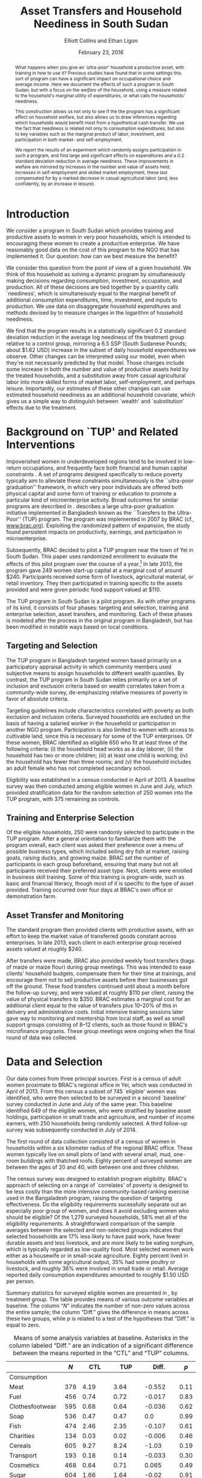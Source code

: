 #+TITLE: Asset Transfers and Household Neediness in South Sudan
#+AUTHOR: Elliott Collins and Ethan Ligon
#+DATE: February 23, 2016
#+OPTIONS: texht:t toc:nil num:nil ':t 
#+LATEX_HEADER:       \newcommand{\T}{\top}
#+LATEX_HEADER:       \newcommand{\E}{\ensuremath{\mbox{E}}}
#+LATEX_HEADER:       \newcommand{\R}{\ensuremath{\mathbb{R}}}
#+LATEX_HEADER:       \newcommand{\one}{\ensuremath{\mathbbm{1}}}
#+LATEX_HEADER:       \newcommand{\Eq}[1]{(\ref{eq:#1})}
#+LATEX_HEADER:       \renewcommand{\vec}[1]{\boldsymbol{#1}}
#+LATEX_HEADER_EXTRA: \newcommand{\Fig}[1]{Figure \ref{fig:#1}} \newcommand{\Tab}[1]{Table \ref{tab:#1}}
#+LATEX_HEADER_EXTRA: \usepackage{bbm}
#+LaTeX_HEADER:       \usepackage[backend=biber,style=authoryear,natbib=true]{biblatex}
#+LaTeX_HEADER:       \addbibresource{prospectus.bib}
#+LaTeX_HEADER:       \addbibresource{main.bib}
#+LATEX_HEADER_EXTRA: \usepackage{stringstrings} \renewcommand{\cite}[1]{\caselower[q]{#1}\citet{\thestring}}


#+begin_abstract
  What happens when you give an `ultra-poor' household a productive
  asset, with training in how to use it? Previous studies have found
  that in some settings this sort of program can have a significant
  impact on occupational choice and average income.  Here we document
  the effects of such a program in South Sudan, but with a focus on
  the /welfare/ of the household, using a measure related to the
  household's marginal utility of expenditures, or what \cite{ligon16a}
  calls the households' neediness.

  This construction allows us not only to see if the the program has a
  significant effect on household welfare, but also allows us to draw
  inferences regarding which households would benefit most from a
  hypothetical cash transfer.  We use the fact that neediness is
  related not only to consumption expenditures, but also to key
  variables such as the marginal product of labor, investment, and
  participation in both market- and self-employment.

  We report the results of an experiment which randomly assigns
  participation in such a program, and find large and significant
  effects on expenditures and a 0.2 standard deviation reduction in
  average neediness.  These improvements in welfare are mirrored by
  increases in the number and value of assets held; increases in
  self-employment and skilled market employment, these last
  compensated for by a marked decrease in casual agricultural labor
  (and, less confidently, by an increase in leisure).
#+end_abstract

* Introduction
  We consider a program in South Sudan which provides training and
  productive assets to women in very poor households, which is
  intended to encouraging these women to create a productive
  enterprise.  We have reasonably good data on the cost of this
  program to the NGO that has implemented it.  Our question: how can
  we best measure the benefit?

  We consider this question from the point of view of a given
  household.  We think of this household as solving a dynamic program
  by simultaneously making decisions regarding consumption,
  investment, occupation, and production.  All of these decisions are
  tied together by a quantity \cite{ligon16a} calls `neediness', which
  is simultaneously equal to the marginal benefit of additional
  consumption expenditures, time, investment, and inputs to
  production.  We use data on disaggregate household expenditures and
  methods devised by \cite{ligon16a} to measure changes in the
  logarithm of household neediness.

  We find that the program results in a statistically significant 0.2
  standard deviation reduction in the average log neediness of the
  treatment group relative to a control group, mirroring a 6.5 SSP
  (South Sudanese Pounds; about $1.62 USD) increase in the subset 
  of daily household expenditures we observe.  Other changes
  can be interpreted using our model, even when they're not
  necessarily predicted by that model.  Those changes include some
  increase in both the number and value of productive assets held by
  the treated households, and a substitution away from casual
  agricultural labor into more skilled forms of market labor,
  self-employment, and perhaps leisure.  Importantly, our estimates of
  these other changes can use estimated household neediness as an
  additional household covariate, which gives us a simple way to
  distinguish between `wealth' and `substitution' effects due to the
  treatment.

* Background on `TUP' and Related Interventions

  Impoverished women in underdeveloped regions tend to be involved in
  low-return occupations, and frequently face both financial and human
  capital constraints \citep{duflo2007}. A set of programs designed specifically
  to reduce poverty typically aim to alleviate these constraints simultaneously is the ``ultra-poor graduation''
  framework, in which very poor individuals are offered both physical
  capital and some form of training or education to promote a particular
  kind of microenterprise activity. Broad outcomes for similar programs are described in
  \citep{banerjee2015}.  \cite{bandiera2017} describes a
  large ultra-poor graduation initiative implemented in Bangladesh known
  as the ``Transfers to the Ultra-Poor'' (TUP) program. The program was
  implemented in 2007 by BRAC (cf., \url{www.brac.org}). Exploiting
  the randomized pattern of expansion, the study found persistent
  impacts on productivity, earnings, and participation in
  microenterprise.
   
  Subsequently, BRAC decided to pilot a TUP program near the town of
  Yei in South Sudan.  This paper uses randomized enrollment to evaluate the
  effects of this pilot program over the course of a year.[fn:: A more complete description
  of the experiment and the program may be found in
  \cite{Chowdhury-etal15}] In late 2013, the program gave 249 women
  start-up capital at a marginal cost of around $240. Participants
  received some form of livestock, agricultural material, or retail
  inventory. They then participated in training specific to the
  assets provided and were given periodic food support valued at $110.
     
  The TUP program in South Sudan is a pilot program.  As with other
  programs of its kind, it consists of four phases: targeting and
  selection, training and enterprise selection, asset transfers, and
  monitoring.  Each of these phases is modeled after the process in the
  original program in Bangladesh, but has been modified in notable ways
  based on local conditions.

** Targeting and Selection

  The TUP program in Bangladesh targeted women based primarily on a
  participatory appraisal activity in which community members used
  subjective means to assign households to different wealth quantiles.
  By contrast, the TUP program in South Sudan relies primarily on a set
  of inclusion and exclusion criteria based on wealth correlates taken
  from a community-wide survey, de-emphasizing relative measures of
  poverty in favor of absolute criteria.               

  Targeting guidelines include characteristics correlated with poverty
  as both exclusion and inclusion criteria. Surveyed households are
  excluded on the basis of having a salaried worker in the household or
  participation in another NGO program. Participation is also limited to
  women with access to cultivable land, since this is necessary for some
  of the TUP enterprises.  Of these women, BRAC identified as eligible
  650 who fit at least three of the following criteria: (i) the household
  head works as a day laborer; (ii) the household has two or more
  children; (iii) at least one child is working; (iv) the household has fewer
  than three rooms; and (v) the household includes an adult female
  who has not completed secondary school.

  Eligibility was established in a census conducted in April of 2013. A baseline
  survey was then conducted among eligible women in June and July, which provided
  stratification data for the random selection of 250 women into the TUP program,
  with 375 remaining as controls.

** Training and Enterprise Selection

  Of the eligible households, 250 were randomly selected to participate
  in the TUP program. After a general orientation to familiarize them
  with the program overall, each client was asked their preference over
  a menu of possible business types, which included selling dry fish at
  market, raising goats, raising ducks, and growing maize. BRAC set the
  number of participants in each group beforehand, ensuring that many
  but not all participants received their preferred asset type.  Next,
  clients were enrolled in business skill training. Some of this
  training is program-wide, such as basic and financial literacy,
  though most of it is specific to the type of asset provided.  Training
  occurred over four days at BRAC's own office or demonstration farm.

** Asset Transfer and Monitoring

  The standard program then provided clients with productive assets,
  with an effort to keep the market value of transferred goods constant
  across enterprises. In late 2013, each client in each enterprise group
  received assets valued at roughly $240.
              
  After transfers were made, BRAC also provided weekly food transfers
  (bags of maize or maize flour) during group meetings. This was
  intended to ease clients' household budgets, compensate them for
  their time at trainings, and encourage them not to sell productive
  assets before their businesses got off the ground. These food
  transfers continued until about a month before the follow-up survey, and were
  valued at roughly $110 per client, raising the value 
  of physical transfers to $350.  BRAC estimates a marginal cost for
  an additional client equal to the value of transfers plus 10--20% of
  this in delivery and administrative costs.  Initial intensive
  training sessions later gave way to monitoring and mentorship from
  local staff, as well as small support groups consisting of 8--12
  clients, such as those found in BRAC's microfinance programs. These group meetings
  were ongoing when the final round of data was collected.

* Data and Selection

  Our data comes from three principal sources.  First is a census of adult women
  proximate to BRAC's regional office in Yei, which was conducted in April of 2013.
  From this census a subset of 745 `eligible' women was identified, who were then
  selected to be surveyed in a second `baseline' survey conducted in June and July of
  the same year. This baseline identified 649 of the eligible women, who were
  stratified by baseline asset holdings, participation in 
  small trade and agriculture, and number of income earners, with 250 households
  being randomly selected. A third follow-up survey was subsequently conducted in
  July of 2014.

  The first round of data collection consisted of a census of women in
  households within a six kilometer radius of the regional BRAC
  office.  These women typically live on small plots of land with
  several small, mud, one-room buildings with thatched roofs.  Eighty
  percent of surveyed women are between the ages of 20 and 40, with
  between one and three children.

  The census survey was designed to establish program eligibility.
  BRAC's approach of selecting on a range of `correlates' of poverty
  is designed to be less costly than the more intensive
  community-based ranking exercise used in the Bangaladesh program,
  raising the question of targeting effectiveness.  Do the eligibility
  requirements sucessfully separate out an especially poor group of
  women, and does it avoid excluding women who should be eligible? Of
  the 1,279 surveyed households, 58% met all of the eligibility
  requirements.  A straightforward comparison of the sample averages
  between the selected and non-selected groups indicates that selected
  households are 17% less likely to have paid work, have fewer
  durable assets and less livestock, and are more likely to be eating
  sorghum, which is typically regarded as low-quality food.  Most
  selected women work either as a housewife or in small-scale
  agriculture. Eighty percent lived in households with some
  agricultural output, 35% had some poultry or livestock, and roughly
  36% were involved in small trade or retail.  Average reported daily
  consumption expenditures amounted to roughly $1.50 USD per person.

  Summary statistics for surveyed eligible women are presented in
  \Tab{summary_statistics}, by treatment group.  The table provides
  means of various outcome variables at baseline.  The column "\(N\)"
  indicates the number of non-zero values across the entire sample;
  the column "Diff." gives the difference in means across these two
  groups, while \(p\) is related to a test of the hypotheses that
  "Diff." is equal to zero.

#+BEGIN_SRC python :dir ../analysis :results value table :exports none
import check_balance
return check_balance.tables
#+END_SRC

#+name: tab:summary_statistics
#+caption: Means of some analysis variables at baseline.  Asterisks in the column labeled "Diff." are an indication of a significant difference between the means reported in the "CTL" and "TUP" columns.
#+attr_latex: :environment longtable :align lrrrrr
|                     | $N$ |     CTL |     TUP |    Diff. |  $p$ |
|---------------------+-----+---------+---------+----------+------|
| Consumption         |     |         |         |          |      |
|---------------------+-----+---------+---------+----------+------|
| Meat                | 378 |    4.19 |    3.64 |   -0.552 | 0.11 |
| Fuel                | 456 |    0.74 |    0.72 |   -0.017 | 0.83 |
| Clothesfootwear     | 595 |    0.68 |    0.64 |   -0.036 | 0.62 |
| Soap                | 536 |    0.47 |    0.47 |      0.0 | 0.99 |
| Fish                | 474 |    2.46 |    2.35 |   -0.107 | 0.61 |
| Charities           | 134 |    0.03 |    0.02 |   -0.006 | 0.46 |
| Cereals             | 605 |    9.27 |    8.24 |    -1.03 | 0.19 |
| Transport           | 193 |    0.18 |    0.14 |   -0.033 | 0.30 |
| Cosmetics           | 468 |    0.64 |    0.71 |    0.065 | 0.49 |
| Sugar               | 604 |    1.66 |    1.64 |    -0.02 | 0.91 |
| Egg                 | 276 |    1.11 |    1.00 |   -0.103 | 0.47 |
| Oil                 | 613 |    1.32 |    1.23 |   -0.087 | 0.59 |
| Ceremonies          | 152 |    0.14 |    0.14 |   -0.002 | 0.97 |
| Beans               | 192 |    0.77 |    0.93 |    0.163 | 0.32 |
| Fruit               | 272 |    0.69 |    0.60 |    -0.09 | 0.29 |
| Textiles            | 376 |    0.17 |    0.15 |   -0.021 | 0.35 |
| Utensils            | 442 |    0.25 |    0.24 |   -0.011 | 0.70 |
| Dowry               | 126 |    1.28 |    1.23 |   -0.049 | 0.89 |
| Furniture           | 368 |    0.21 |    0.18 |   -0.028 | 0.39 |
| Salt                | 617 |    0.45 |    0.42 |   -0.028 | 0.39 |
| Vegetables          | 471 |    1.49 |    1.38 |    -0.11 | 0.41 |
|---------------------+-----+---------+---------+----------+------|
| Asset Values        |     |         |         |          |      |
|---------------------+-----+---------+---------+----------+------|
| Smallanimals        | 123 |  198.90 |  150.53 |  -48.368 | 0.36 |
| Tv                  |  42 |   36.28 |   45.94 |    9.659 | 0.54 |
| Bicycle             | 171 |  105.58 |   96.52 |    -9.06 | 0.65 |
| Shop                |  44 |   85.46 |   79.41 |   -6.043 | 0.89 |
| Radio               | 260 |   53.39 |   52.48 |   -0.908 | 0.94 |
| Motorcycle          |  93 |  450.07 |  534.69 |   84.621 | 0.48 |
| Mosquito Nets...    | 423 |   19.24 |   19.83 |    0.592 | 0.77 |
| ...Some treated     | 181 |    8.18 |    9.04 |    0.854 | 0.56 |
| Poultry             | 161 |   39.68 |   39.04 |   -0.642 | 0.94 |
| Sewing              |  28 |    8.56 |    4.96 |   -3.597 | 0.42 |
| Shed                |   9 |    1.85 |    0.02 | -1.832** | 0.03 |
| Bed                 | 521 |  251.30 |  249.26 |   -2.039 | 0.94 |
| Chairtables         | 531 |  207.89 |  177.42 |  -30.476 | 0.31 |
| Carts               |  17 |    2.31 |    3.48 |    1.173 | 0.45 |
| Fan                 |  16 |    3.56 |    1.84 |   -1.712 | 0.28 |
| Homestead           | 274 | 4432.11 | 4738.73 |  306.621 | 0.77 |
| Cows                |  35 |  222.79 |  112.70 | -110.085 | 0.19 |
| Mobile              | 414 |   96.25 |  110.16 |   13.912 | 0.14 |
|---------------------+-----+---------+---------+----------+------|
| Other Variables     |     |         |         |          |      |
|---------------------+-----+---------+---------+----------+------|
| Daily Food          | 643 |   25.11 |   22.97 |   -2.136 | 0.15 |
| Daily Exp           | 646 |   29.82 |   27.74 |   -2.079 | 0.22 |
| No. Houses          | 543 |    2.87 |    2.86 |   -0.006 | 0.97 |
| In Business         | 265 |    0.40 |    0.44 |    0.033 | 0.42 |
| Cereals             | 605 |    9.27 |    8.24 |    -1.03 | 0.19 |
| Asset Prod.         | 475 |  854.03 |  624.88 | -229.151 | 0.18 |
| # Child             | 594 |    3.30 |    3.38 |    0.085 | 0.61 |
| Land Access (fedan) | 542 |    2.50 |    2.05 |  -0.443* | 0.07 |
| Asset Tot.          | 603 | 1787.27 | 1712.26 |  -75.011 | 0.73 |
| Cash Savings        | 431 |  216.07 |  265.42 |   49.352 | 0.42 |
| HH size             | 648 |    7.32 |    7.06 |   -0.267 | 0.18 |
| Cosmetics           | 468 |    0.64 |    0.71 |    0.065 | 0.49 |
|                     |     |         |         |          |      |


  Though the kind of information presented in \Tab{summary_statistics} is
  more useful for thinking about magnitudes than it is for `balance'
  between the two randomly assigned groups, it's nevertheless true
  that mean values for these groups are generally similar.  Only one
  of the differences we compute is significant by the standard of a
  sequence of \(t\)-tests and 95% level of confidence, and this
  difference is instructive.  It comes in the calculation of the
  average value of sheds, where the control group happens to have a
  total of 8 sheds, while treatment group has only four; further,
  though all of the households in the control group happen to report a
  that their sheds have a positive value, only one of the four
  shed-owning households in the treatment group does so.  The
  probability of some kind of imbalance along these lines happening
  for /some/ variable is quite high, and of course this is no kind of
  evidence against the quality of the random number generator used to
  manage the assignment.  Nevertheless, the initial difference should
  be kept in mind, if only because (as we'll see in the results below)
  "Sheds" are one of the outcomes which seem to be affected by the TUP
  program.
          
  \cite{chowdhury-morel15} employ a principal component index developed by the
  Consultative Group to Assist the Poor (CGAP) to evaluate the effectiveness of
  targeting in this experiment. They find that that roughly half of the selected
  individuals are in the bottom quartile, and nearly all are poorer than average for
  their community. Exclusion criteria based on NGO participation and lack of land
  ownership exclude a significant number of relatively poor women, suggesting that
  this targeting method has sacrificed some targeting effectiveness for the sake of
  program structure.
  
  After the original census, two surveys (a "baseline" and
  "follow-up") were conducted in the summers of 2013 and 2014,
  respectively.  These surveys contained modules on enterprise and
  income-generating activity, household composition, food security,
  and consumption of a range of food and non-food goods.

  Among the 745 households identified as eligible in the census,
  enumerators were able to locate and interview 649 in the baseline
  survey in July 2013. It was using this baseline that households were stratified by
  potentially important characteristics and randomly selected for enrollment. Asset
  transfers and training began in December of 2013. In total, 554 of these were
  located and interviewed in the follow-up survey in July 2014. 
          
  Since BRAC had kept in much closer contact with the TUP participants in the
  intevening months, attrition is a source of concern.

* A Modest Model 

 \cite{bandiera-etal12} offer a simple static model of the behavior of
 an individual.  The model itself is a version of an agricultural
 household model, of the sort discussed in \cite{Singh-etal86}, but
 with a focus on occupational choice, which Bandiera et al. identify as a 
 critical feature in their study in Bangladesh.

 Here we adopt the model of \cite{bandiera-etal12} more or less
 wholesale, but extend it to allow for both time and uncertainty.  The
 spirit of this extension is very similar to the "exogenously
 incomplete" model devised by \cite{Karaivanov-Townsend14}.  However,
 we interpret it as a model of \emph{household}, rather than
 individual behavior, since most of the data we have to test this
 model is observed at the household level.  This turns it into a
 dynamic model involving both asset accumulation and occupational
 choice, and we show how this extension allows us to nicely tie
 together the production, consumption, and investment decisions made
 by the household.

 Our notation is adapted from \cite{bandiera-etal12}, with modest
 changes to generalize and allow for time and uncertainty.  Households
 are indexed by $j\in\mathcal{J}=\{1,2,\dots,J\}$.  In each
 period the economy is in a state $s\in\mathcal{S}=\{1,\dots,S\}$;
 these states evolve according to finite-state Markov process with the
 probability of transitioning from state $s$ to state $r$ given by
 $\pi_{sr}$.  Time is discrete, and in each period $t$ the household
 derives utility from consumption of an \(n\)-vector of consumption goods
 $C$ and from leisure $R$.  Utility within a period can also depend on
 household characteristics $\theta$.  \cite{bandiera-etal12} interpret
 this $\theta$ as skills, but we'd interpret it more broadly to include,
 e.g., household size and composition.  Then momentary utility is given
 by $U(C,R,\theta)$, with this utility function increasing, concave,
 and continuously differentiable.  The household makes plans over an
 infinite horizon, with utility in the next period discounted by a
 factor $\beta\in(0,1)$.

 In each period the household allocates its time between leisure $R$,
 employment (by others) $L$, and self-employment $S$. All must be
 non-negative.  We assume that no labor is hired in by the household
 (modifying the model to allow this would be straight-forward, but not
 empirically useful in our setting, as none of the households in our
 sample is observed to hire in labor).  Earnings from employment
 depends on an individual and state-specific function
 $W^j_{s}(L,\theta)$.  Income from self-employment involves a
 production process which depends not only on time allocated to this
 occupation, but also on the productive assets and a
 household-specific shock; household \(j\)'s characteristics evolve
 according to a household-specific Markov process, so that
 $\theta_{t+1}=H^j_{s}(\theta_{t})$ if the state at $t+1$ is $s$.

 Asset accumulation depends on initial assets $K$, the state-specific
 idiosyncratic price for new assets $q^j_s$, and stochastic, household-specific
 returns to holding those assets $Q^j_{s}(K)$ (e.g., think of livestock
 fertility and mortality).  Borrowing is limited, but these limits may depend on the
 state and vary across households, so that $K_{t+1}\leq B^j_{s}(K_t)$
 if the $t+1$ state is $s$.  The
 returns function $Q^j_{s}$ is assumed to be weakly concave; both it and
 the borrowing limit functions $B^j_{s}$ are also assumed to be increasing
 and continuously differentiable.

 In any state $s$, given assets $K$, characteristics $\theta$, and time
 spent in self-employment $S$, household \(j\) produces
 $F_{js}(K,S,\theta)$ units of the numéraire good, where we assume the
 $F_{js}$ are increasing, weakly concave, and continuously
 differentiable.  The cost of purchasing the consumption bundle $C$ is
 taken to be $P^j_s(C)$ for household \(j\) in state $s$.  In each
 period the cost of consumption plus net investment must not exceed
 income from employment and own production, so that household \(j\) faces
 the budget constraint
 \begin{equation} 
 \label{eq:bc}
    P^j_s(C) + q^j_s(K'-K) \leq F^j_{s}(K,S,\theta) + W^j_{s}(L,\theta),
 \end{equation}
 where $K'$ is a vector of the total assets invested for the next
 period.

 Putting this altogether, we regard household \(j\) as solving the
 dynamic program
 \begin{equation}
 \label{eq:bellman}
   V^j_{s}(K,\theta)=\max_{C,S,L,K'} U(C,1-L-S,\theta) +
   \beta\sum_{r\in\mathcal{S}}\pi_{sr}V^j_{r}\left(Q^j_{r}(K'),H^j_{r}(\theta)\right)
 \end{equation}
 subject to the budget constraint \Eq{bc} (with which we associate the
 Karush-Kuhn-Tucker multipliers \(\lambda^j_s\)); to non-negativity
 constraints on consumption goods $i=1,\dots,n$, (with associated
 multipliers $\nu_i^j$); non-negativity constraints for time
 allocation $S\geq 0$ and $L\geq 0$ (with multipliers $\eta^j_S$ and
 $\eta^j_L$, respectively); and subject finally to the borrowing
 constraint $K'\leq B^j_{s}(K)$ (with multipliers \(\mu^j_s\)).

 Using lower case letters to indicate partial derivatives, the first order conditions then can be written
 \begin{equation}
 \label{eq:foc}
 \begin{aligned}
   C_i &: u_i(C,R,\theta) - \nu^j_i &=& p^j_{si}\lambda^j_s \qquad\text{for all $i=1,\dots,n$}\\
   L   &: u_R(C,R,\theta) - \eta^j_L &=& w^j_s\lambda^j_s\\ 
   S   &: u_R(C,R,\theta) - \eta^j_S &=& f^j_{S}\lambda^j_s \\
   K'  &: \beta\sum_r\pi_{sr}v^j_{r}q^j_{r} + \mu^j_s &=& q^j_{s}\lambda^j_s.\\
 \end{aligned}
 \end{equation}
 Here $u_i$ denotes the marginal utility of consumption good $i$, and $u_R$
 is the marginal utility of leisure.  Similarly $f^j_{s}$ is the marginal
 product of $S$ in production for household \(j\), while $v^j_{r}=\frac{\partial
   V^j_{r}}{\partial K}(Q^j_{r}(K'),H^j_{r}(\theta))$ is household \(j\)'s
 marginal valuation of an additional unit of realized capital in state
 $r$, and $q^j_{r}$ is \(j\)'s marginal return to investment in state
 $r$.  In addition to these optimality conditions we have the envelope
 condition with respect to $K$,
 \begin{equation}
 \label{eq:env}
   v^j_{s}(K,\theta) - \mu^j_sb^j_s(K) = \lambda^j_s\left(q^j_s + f_{sK}(K,S,\theta)\right).
 \end{equation}

 Now, the key variable which ties together all of these is the
 multiplier on the budget constraint, which measures the marginal
 benefit of having additional resources.  Since this marginal value
 depends in turn on not only the state $s$ but also the current values
 of $(K,\theta)$, we use \Eq{foc} and \Eq{env} to implicitly write it as a
 function $\lambda^j_s(K,\theta)$.  We have
 \begin{equation}
 \label{eq:returns}
    \lambda^j_s(K,\theta) = \frac{u_i - \nu^j_i}{p^j_{si}} = \frac{u_R - \eta^j_L}{w^j_s} =
    \frac{u_R-\eta^j_S}{f^j_{sS}}=\frac{\beta\sum_r\pi_{sr}v^j_{r}q^j_{r} +
      \mu^j_sb^j_s}{q^j_s} = \frac{v^j_{s}-\mu^j_sb^j_s}{q^j_s + f^j_{sK}}.
 \end{equation}
 In words, the household is allocating its resources to equate returns
 measured in terms of \emph{utility} across different margins; none of
 these are returns in physical quantities that we can directly measure.
 ``Utility return'' would be an accurate way of describing these
 quantities: Taking each equality in \Eq{returns} one at a
 time, $\lambda^j_s$ is equal to household \(j\)'s utility return of
 consuming an additional unit of good $i$ (this holds for every
 $i=1,\dots,n$, of course); is equal to the utility return to taking an
 hour off from employment; is equal to the utility return to taking an
 hour off from self-employment; and is equal to the utility return to
 an additional unit of investment, which finally is equal to the
 utility value of having additional assets in the current state $s$.

 But while ``utility return to an additional unit of investment'' may
 be accurate, we think the English language already has a suitable
 word: the variables $\lambda^j_s$ measure the \emph{neediness} of
 household \(j\).  When $\lambda^j$ is high relative to those of other
 households, so is $(u^j_i-\nu^j_i)/p^j_i$, and household \(j\) stands in greater
 need of food; similarly when $\lambda^j_s>\E\lambda^j$ the household
 is particularly in need of labor; of investment; of consumption; of
 leisure. 

 The neediness variables $\lambda^j_s$ have other interpretations as
 well.  If we were to consider the static consumer's problem being
 solved by household $j$ at each  date state, then $\lambda^j_s$ is
 equal to the partial derivative of the household's indirect utility
 function with respect to total consumption expenditures in state $s$.

 Notice that the different expressions for neediness in \Eq{returns}
 involve three different kinds of objects.  First, there are some
 prices which may be directly observable in the data (e.g., prices of
 consumption goods; individuals' wages; purchase prices of assets such
 as livestock).  Second, there are shadow prices that will \emph{not}
 be directly observable; these include the key $\lambda^j_s$ as well as
 multipliers on the non-negativity constraints and the multiplier on
 the borrowing constraint.  Third, there are unknown functions,
 including the marginal utility functions $(u_i,u_R)$ and the marginal
 productivities of assets and labor in the self-employment technology
 $(f^j_{sS},f^j_{sK})$.

** Modeling our experiment

We want to think now about how our experiment can be thought of in
terms of the model of the households we've developed---only by putting
the experiment ``into'' the model can we think coherently about how a
household might react to the experimental treatments we introduce.  Or
as \cite{Rubin74} might put it, we think of putting the experiment
into the model as the construction of a logical argument establishing
circumstances under which only some particular variables should be
expected to have a causal effect on particular dependent variables.

Accordingly, consider partitioning the space
$\mathcal{S}=\mathcal{C}\cup\mathcal{E}$.  Then for any state
$s\in\mathcal{E}$ we begin our experiment (we can always specify
\(\mathcal{S}\) and choose the transition probabilities $\pi_{sr}$ to
ensure that we only start the experiment once).  Further, let $T_0(s)$
and $T_1(s)$ be subsets of the index set of households, so that for
$\hat s\in\mathcal{E}$ if $j\in T_0(\hat s)$ then household \(j\) is
assigned to a `control group' in our experiment, while if $j\in
T_1(\hat s)$ then household \(j\) is assigned to a `treatment group'
which receives assets, training, and so on.  Assignment is random if,
for any pair of households $(j_0,j_1)\in T_0\cup T_1$ each had an
equal probability of being assigned to $T_1$.

In partitioning $\mathcal{S}$ into states where the experiment is
conducted and states where it is not, we think of $\mathcal{C}$ as the
set of `counterfactual' states.  Thus, for an `experiment' state $\hat
s\in\mathcal{E}$ there exists another `counterfactual' state $\tilde s\in\mathcal{C}$
such that for any household $j\in T_1(\hat s)$, the `treatment'
consists of an $\hat K$, a $\hat\theta$, and a $\hat C$ such that
\begin{equation}
\label{eq:treatment_counterfactual}
   Q^j_{\hat s}(K') =    Q^j_{\tilde s}(K') + \hat K; \quad
   H^j_{\hat s}(\theta) = H^j_{\tilde s}(\theta) + \hat\theta;\quad
   \text{and $P^j_{\hat s}(C) = P^j_{\tilde s}(C-\hat C)$}
\end{equation}
for all $K'$, $\theta$, and $C$. Note that we are \emph{not} assuming
that consumption or investment will be unchanged by the treatment; it
would be surprising if they were not.  The content of the assumption
is that the technology producing returns to investment or the cost of
a consumption bundle only be affected by the experiment in an additive
way.  

Further, we assume that for any household in the \emph{control} group
outcomes are the same in both the experimental state $\hat
s\in\mathcal{E}$ and the counterfactual state $\tilde
s\in\mathcal{C}$, or, for any $j\in T_0(\hat s)$ that we have
\begin{equation}
\label{eq:control_counterfactual}
   Q^j_{\hat s}(K') =    Q^j_{\tilde s}(K'); \qquad
   H^j_{\hat s}(\theta) = H^j_{\tilde s}(\theta);\qquad
   \text{and $P^j_{\hat s}(C) = P^j_{\tilde s}(C)$,}
\end{equation}
also for all $K'$, $\theta$, and $C$.  Together, these two conditions
just assert that our experiment only affects the treated, and give the
effect of the treatment on treated households.  Left unstated is a
third assumption, that the treatment's effects on treated households
are channeled solely through the transfers of $(\hat K,\hat\theta,\hat
C)$.



This notation may seem unnecessary, if our goal is simply to discuss
what it means to have experimental treatments and random assignments.
But now we ask---within the context of the model---what effects we'd
expect from the experimental treatment.  There turns out to be a very
simple way to measure these.  Equation \Eq{returns} implies that
changes in any aspect of the household's economic behavior
(consumption, labor supply, production, credit constraints) will be
reflected in the neediness $\lambda^j_s$, so one way of thinking about
what we want to measure experimentally is the ratio $\lambda^j_{\hat
s}/\lambda^j_{\tilde s}$ for $j\in T_1(\hat s)$.  This ratio would
tell us the proportional difference in utility returns for a treated
household due to the experiment.

Viewed through this lens, the expected ``average treatment effect''
on (the log of) neediness can be written as
\[
   \mbox{ATE}=\E\left(\frac{1}{\#T_1(\hat s)}\sum_{j\in T_1(\hat s)}\log\lambda^j_{\hat s}\right) - \E\left(\frac{1}{\#T_1(\hat s)}\sum_{j\in T_1(\hat s)}\log\lambda^j_{\tilde s} \right).
\]
The problem, of course, is that we can't observe the \(\lambda^j\)s in
the counterfactual state $\tilde s$.  But using the assumption
\Eq{control_counterfactual} and the assumption of random assignment,
it follows that 
\[
   \E\left(\frac{1}{\#T_1(\hat s)}\sum_{j\in T_1(\hat
       s)}\log\lambda^j_{\tilde s} \right)=\E\left(\frac{1}{\#T_0(\hat
       s)}\sum_{j\in T_0(\hat s)}\log\lambda^j_{\hat s} \right), 
\]
so that we have the average treatment effect on the logarithm of
neediness given by 
\begin{equation}
\label{eq:ate}
    \mbox{ATE}=\E\left(\frac{1}{\#T_1(\hat s)}\sum_{j\in T_1(\hat s)}\log\lambda^j_{\hat s}\right) - \E\left(\frac{1}{\#T_0(\hat s)}\sum_{j\in T_0(\hat s)}\log\lambda^j_{\hat s} \right).
\end{equation}
This now only involves needing to observe outcomes in realized states.


** COMMENT Welfare in the Model

Consider the problem facing an NGO which wished to spend a small
budget $\epsilon$ at some date $t$ in some state $s_t$ so as to improve
households' material well-being, simply by making transfers to those
households.  So long as the NGO's notion of material well-being is
utilitarian and the NGO's beliefs regarding household's utility
functions are consistent with the utility described in our model, then
they will be interested in the objective function
\[
   \sum_{j\in\mathcal{J}}\sum_{t=0}^\infty\beta^t\sum_{s_t\in\mathcal{S}}\pi_{s_{t-1}s_t}U(C^j_{s_t},R^j_{s_t},\theta^j_{st})
\]
given some initial state $s_{-1}$.  The NGO's favorite allocation
would be Pareto optimal, and equate marginal utilities of consumption
across households, so that $u^j_{si}=u^k_{si}$ for all $i$ and $k$ in
$\mathcal{J}$ provided that the two households faced the same prices
$p^j_{si}=p^k_{si}$.   More generally, where prices differ across
people, the NGO's preferred allocation would have
$u^j_{si}/p^j_{si}=u^k_{si}/p^k_{si}$.  But from \Eq{returns} note
that this is just a statement that the NGO prefers allocation in which
$\lambda^j_s=\lambda^k_s$ for all \(j\) and $k$ in $\mathcal{J}$.  The
solution to the NGO's problem involves giving resources so as to
minimize total neediness. 


* Empirical Strategy

Notice that the utility returns in \Eq{returns} involve three
different kinds of objects.  First, there are some prices which may be
directly observable in the data (e.g., prices of consumption goods;
individuals' wages; purchase prices of assets such as livestock).
Second, there are shadow prices that will \emph{not} be directly
observable; these include the key $\lambda^j_s$ as well as multipliers
on the non-negativity constraints and the multiplier on the borrowing
constraint.  Third, there are unknown functions, including the
marginal utility functions $(u_i,u_R)$ and the marginal productivities
of assets and labor in the self-employment technology
$(f^j_{sS},f^j_{sK})$.

These last unknown functions depend on variables which we may be able
to observe.  Consider in particular a good $i$ of which household $j$
consumes a positive quantity.  This gives us the equality
$u_{i}(C^j_s,R^j_s,\theta^j_s)/p^j_{si}(C^j_s)=\lambda^j_s$.  This
equation holds for all states and for every good $i=1,\dots,n$ with
positive consumption, so it must hold in any realized state.  To
celebrate this fact we simplify notation, letting $t$ indicate the
state that occurs at that date, so that we have
$u_{i}(C^j_t,R^j_t,\theta^j_t)/p^j_{ti}(C^j_t)=\lambda^j_t$ to
indicate this relationship at date $t$ and state $s_t$.  With this
simplified notation we also introduce some additional assumptions:
first, that utility from leisure is additively separable from utility
from consumption, or that $u_{iR}=0$.  Second, we partition the index
set of households into sets of households that reside within $m$
distinct areas; i.e., we take
$\mathcal{J}=\mathcal{J}_1\cup\mathcal{J}_2\cdots\cup\mathcal{J}_m$.
Then we assume that within each of these $m$ areas households all face
the same prices for consumption goods, or that $p^j_{ti}(C^j)=p_{ti}$.

Now, with this we return to the equation defining the expected average
treatment effect  \Eq{ate}.  Using the fact that for goods consumed in
positive amounts we now have
$\lambda^j_t=u_i(C^j_t)/p_{ti}$, we substitute into \Eq{ate},
obtaining
\[
   \log u_i(C^j_t,\theta^j_t) = \log p_{ti} + \sum_g\one(j\in T_g)\overline{\log\lambda_t}^{T_g} + \epsilon^j_{ti},
\]
where $\overline{\log\lambda_t}^{T_g}$ is the average value of the
\(\log\lambda\)s for treatment group $T_g$,
$\epsilon^j_{ti}$ is a residual which, by \Eq{ate} will be equal to
$\lambda^j_t-\overline{\log\lambda_t}^{T_g}$ if household \(j\) is a member
of treatment group $g$.

** Estimating Marginal Utilities

If we observed prices $p_{ti}$ and happened to know the values of
$\log u_i(C^j_t,\theta^j_t)$ we could go ahead and straight-forwardly
estimate the average treatment effect we're interested in.  Of course
we do not know the latter.  However, we do observe expenditures on
multiple kinds of food and other non-durable consumption.  If we
re-arrange the first equality in \Eq{returns} and use our assumption
that leisure is separable in utility then we can write the vector of
marginal utilities of consumption as \[ u(C,\theta)=p\lambda.  \]
Next, following the long line of work following
\cite{Heckman-Macurdy80} and \cite{Macurdy83}, we parameterize the log
of marginal utilities, assuming $\log u(C,\theta)=\Gamma\log C +
\zeta\theta$, where $\Gamma$ is an $n\times n$ matrix of parameters
having full rank, and where $\zeta$ is an $n\times l$ matrix.[fn:: The
development and justification of this particular preference structure
is discussed in \cite{ligon15}.]

With this parameterization, we can write \[ \Gamma\log C + \zeta\theta
= \log p + \log\lambda.  \] This is getting close to something we can
estimate, but we have data on the value, not quantity, of food
consumption.  Let $X_i=p_iC_ie^{\epsilon_i}$, where $\epsilon_i$ is
some measurement error, be the value of expenditures on consumption
good $i$.  Then rearranging, we have the system of equations
\begin{equation}
\label{eq:expenditures}
\log X  = (I + \Gamma^{-1})\log p - \Gamma^{-1}\zeta\theta + \Gamma^{-1}\log\lambda
+ \epsilon.
\end{equation}
This system is what we might call a Frischian expenditure system
\citep{browning-etal85}.  \cite{ligon16a} provides methods for
estimating this system; showing that with data on at least some
expenditures and household characteristics one can obtain not only
estimates of the parameters but also of the neediness measures
$\log\lambda$ (up to a normalization).

Differences in the mean of the inferred neediness $\log\lambda$ between
treatment and control group will be equal to the average treatment
effect that most interests us, but we can also obtain estimates of
this effect directly from \Eq{expenditures}.  Consider the following
standard ANCOVA specification of the sort championed by
\cite{Mckenzie2012}.  Key features of the standard specification
include a set of fixed effects for time and place; linear covariates
as controls; baseline values of the outcomes as additional controls;
and finally a collection of average treatment effects, which are
ordinarily the object of interest.  We adopt just such a
specification, letting $X^{jga}_{ti}$ be expenditures on good $i$ in
period $t$ for a household \(j\) in area $a$ and in treatment group $g$.
Then we can write
\begin{equation}
\label{eq:ancova}
  \log X^{jga}_{ti} = \alpha^a_{ti} + \tau^g_i +  \delta_i(\theta^j_t - \bar\theta^g_t) + \gamma_i \log X^{jga}_{t-1,i} + u^j_{ti}.
\end{equation}
Now, in the standard interpretation of this regression $\tau^1_i-\tau^0_i$
will be the average treatment effect on expenditures on good $i$, while the terms
involving the $\theta$ and the lagged outcomes improve power by
accounting for covariance between household characteristics and
expenditures (and perhaps accounting for unbalanced outcomes in the
baseline).  Because the latent variables $\alpha^a_{ti}$ capture
differences in means across areas as well as goods and periods, it is
the variation that is within an area that is being exploited here to
estimate the $\tau^g_i$.

This ANCOVA specification has an intimate relationship with the
Frischian expenditure system \Eq{expenditures} which allows us to give
a structural interpretation of the reduced-form ANCOVA.  In
particular, the good-area-time effects $\alpha^a_{ti}$ estimate the
effects of changes in prices on expenditures, the vector
$(I + \Gamma^{-1})\log p_{t}$ in \Eq{expenditures}.  The terms involving
the idiosyncratic covariate characteristics $\delta_i\theta^j_t$ match
up with the effects of characteristics on expenditure demand
$\Gamma^{-1}\zeta\theta_t$, while the average treatment effect
estimates $\tau^g_i=\beta_i(\overline{\log\lambda_t}^{T_1} +
\zeta_i\bar\theta^g_t)$, where the $\beta_i$
are equal to the row sums of the matrix $\Gamma^{-1}$. 

So, the average treatment effect in these ANCOVA regressions with log
consumption expenditures as outcomes can be interpreted as the product
of a demand elasticity and neediness.  Further, these can be
decomposed, giving us both parameters useful for understanding demand
systems and Engel curves and measures of neediness useful for
measuring welfare.  Even better, these neediness parameters are key to
understanding the connections between consumption, investment,
production, and occupational choice, and allow us to measure
the extent to which an intervention operates via its effects on wealth
versus effects it may have on production or occupational choice.

What assumptions have we had to make in order to give this
'structural' interpretation to our average treatment effects?  There
are only really four `structural' assumptions we need to make.  All
pertain to the household's utility function, and seem fairly
unobjectionable, or at least conventional in applied empirical work.
The first two are that the household's utility function is
intertemporally separable and von Neumann-Morgenstern; these allow us
to think of the household as solving a `two-stage' intertemporal
budgeting problem \citep{gorman59}. The third is that the utility function is separable
in consumption and leisure; the last that Frischian consumption
expenditure elasticities are constant.  This is much less restrictive
than what is usually assumed in parametric Engel curve estimation.

* Results

We offer results in three parts.  First we discuss the average
treatment effect on consumption expenditures, and use estimates of
this effect across different consumption goods to estimate the average
treatment effect on neediness, as well as the distribution of
neediness in both treatment and control groups.  Second, we consider
outcomes related to both the number and value of assets held by the
household.  The estimates of household neediness previously obtained
can be used to control for the effects of treatment on wealth.  The
link between these holdings and the model is considerably looser than
in the case of consumption, but certainly both the average number and
value of assets we observe is positively affected by TUP.  The
distribution of resources /across/ different assets is less easy to
predict, but we see large average treatment effects on the value of
livestock owned, consistent with the focus of TUP on increasing
livestock ownership for treated households which choose this.  We
finally examine self-employment and occupation.  There are quite large
effects on participation in self-employment, broadly consistent with
what one would expect from a purely administrative analysis (BRAC gave
animals to so many treated households, of which a certain known number
already had significant livestock holdings).  Finally, we turn to a
broader and more detailed notion of occupation: here we see members of
treated households leaving housework and casual agricultural
employment.  Some of these people seem to enter non-agricultural day
labor, but it's less clear what they're doing instead.  However, one
possibility consistent with both the evidence and the model is that
people in the average treated household move out of low-skill market
employment, instead increasing labor in more skilled market
employment, and possibly increasing both household leisure and
participation in home production.

* Other Testable Predictions of the Model
  The model presented here is written so as to be quite
  general in some dimensions, and we lack the data to construct
  structural estimates of the full model.  However, with only fairly
  modest maintained assumptions we can estimate parts of this model,
  and test others.  For example, the previous section has outlined
  methods for estimating a parametric utility function and
  corresponding demands for non-durable consumption, which we exploit
  below.  We have also described an approach to measuring the effects
  of the TUP program on average household welfare.

  With what we've been able to estimate, we'd like to be able to use
  the model to ask two counterfactual questions about the TUP
  program.  The first: what size of cash transfer would yield the
  same welfare benefits as what we observe from the experiment?
  We'll call this the "welfare-equivalent cash transfer."  The
  second: in what ways is the behavior induced by the TUP program
  different from what we'd expect from the welfare-equivalent cash
  transfer?


* Results

We offer results in three parts.  First we discuss the average
treatment effect on consumption expenditures, and use estimates of
this effect across different consumption goods to estimate the average
treatment effect on neediness, as well as the distribution of
neediness in both treatment and control groups.  Second, we consider
outcomes related to both the number and value of assets held by the
household.  The estimates of household neediness previously obtained
can be used to control for the effects of treatment on wealth.  The
link between these holdings and the model is considerably looser than
in the case of consumption, but certainly both the average number and
value of assets we observe is positively affected by TUP.  The
distribution of resources /across/ different assets is less easy to
predict, but we see large average treatment effects on the value of
livestock owned, consistent with the focus of TUP on increasing
livestock ownership for treated households which choose this.  We
finally examine self-employment and occupation.  There are quite large
effects on participation in self-employment, broadly consistent with
what one would expect from a purely administrative analysis (BRAC gave
animals to so many treated households, of which a certain known number
already had significant livestock holdings).  Finally, we turn to a
broader and more detailed notion of occupation: here we see members of
treated households leaving housework and casual agricultural
employment.  Some of these people seem to enter non-agricultural day
labor, but it's less clear what they're doing instead.  However, one
possibility consistent with both the evidence and the model is that
people in the average treated household move out of low-skill market
employment, instead increasing labor in more skilled market
employment, and possibly increasing both household leisure and
participation in home production.

While \cite{banerjee2015} do not estimate neediness according to our procedure,
they both find comparable average treatment effects on the sum of 
consumption for the expenditure categories they measure. The consistency of average
treatment effects across the distribution also mirrors the distributional results in
\cite{banerjee2015}. \cite{bandiera2017} find increases in consumption among
the ultra-poor, but do not report short-term estimates like the ones we present here.

** Consumption Expenditures and Neediness

Our principal results may be found in \Tab{goods_results}.  As
suggested above, these are `ANCOVA' estimates of the effects of being
in either of the two groups "CTL" (Control) and "TUP" (targeted
ultra-poor), the latter of which received assets, training, and food
subsidies.  Other household characteristics included as controls
are the number of people in the household as well as the number of
children.  Baseline values of expenditure were included as an
additional control, with a complete set of village/area fixed effects
(constrained to sum to zero).  Where recorded values of consumption
expenditure are equal to zero, these are regarded as missing and
dropped from the analysis.  There are two motivations for this
treatment of zeros: first, at an entirely practical level, our
dependent variable is the logarithm of expenditures, which is
undefined at zero.  But second, if a household is at a corner when it
chooses a particular consumption item, then the first order condition
in \Eq{foc} for that consumption good won't be correct (we'd be
missing a multiplier related to non-negativity).  By simply dropping
observations for goods where consumption is zero we are effectively
dropping observations where expenditures do not correctly reveal
household neediness.  In any event, treating zero consumptions as
missing results in our `panel' of goods by households being
unbalanced, so we estimate the ANCOVA equations as a single system.

We see in the first instance that the average treatment effect for TUP
participants on the value of these consumption goods are almost
uniformly positive, and significantly positive (three stars indicates
a 99% level of confidence, two stars 95%, and one star 90%) for 8 of
14 different goods.  The exceptions are informative.  The estimated
sign for the difference in the value of salt consumption is negative,
but very small and insignificant, consistent with the view that the
income elasticity of salt is very small for this population.  The
other negative difference is for transportation expenditures.  We've
included transportation in this table with the idea that
transportation services enter the utility function.  But another view
is that transportation is an expense associated with employment or
production.  One of the principal findings of \cite{bandiera-etal12}
is that TUP participants in Bangladesh switched from wage employment
to self-employment, which one presumes may have reduced the demand for
transportation, and it's very possible that something similar is
happening here.

The differences in average treatment effects are also highly jointly
significant: a test of the hypothesis that these are all zero
yields a $\chi^2_{14}$ statistic of 75.43, with an associated
\(p\)-value less than $10^{-9}$.  

#+BEGIN_SRC python :noweb no-export :dir ../analysis :results value :exports none :tangle ../analysis/goods_analysis.py
<<goods_analysis>>
#~ As of right now, this is *NOT* producing standard errors for
#~ $\overline{\log\lambda}^g$, so I don't know what the stars should look like on that column.
#~ Note that the central effect size of the paper is now different when we disaggregate the cereals
return tab
#+END_SRC

#+RESULTS:
|             | $N$       | CTL            | TUP           | Diff.         | beta_i        |
|-------------+-----------+----------------+---------------+---------------+---------------|
| Beans       | $464.000$ | $-0.032^{**}$  | $0.031^{**}$  | $0.063^{***}$ | $0.252^{***}$ |
|             |           | $(0.016)$      | $(0.015)$     | $(0.022)$     | $(0.021)$     |
| Bread       | $311.000$ | $-0.016$       | $0.014$       | $0.031$       | $0.279^{***}$ |
|             |           | $(0.024)$      | $(0.021)$     | $(0.031)$     | $(0.034)$     |
| Cosmetics   | $397.000$ | $-0.079^{***}$ | $0.080^{***}$ | $0.159^{***}$ | $0.493^{***}$ |
|             |           | $(0.029)$      | $(0.027)$     | $(0.039)$     | $(0.033)$     |
| Egg         | $91.000$  | $-0.057$       | $0.050^{**}$  | $0.107^{**}$  | $0.163^{***}$ |
|             |           | $(0.043)$      | $(0.020)$     | $(0.048)$     | $(0.055)$     |
| Fish        | $420.000$ | $-0.037^{*}$   | $0.037^{**}$  | $0.074^{***}$ | $0.245^{***}$ |
|             |           | $(0.019)$      | $(0.016)$     | $(0.025)$     | $(0.025)$     |
| Fruit       | $114.000$ | $-0.029$       | $0.034$       | $0.064$       | $0.367^{***}$ |
|             |           | $(0.047)$      | $(0.041)$     | $(0.063)$     | $(0.059)$     |
| Fuel        | $521.000$ | $-0.033$       | $0.031$       | $0.063$       | $0.581^{***}$ |
|             |           | $(0.034)$      | $(0.029)$     | $(0.045)$     | $(0.037)$     |
| Maize       | $308.000$ | $-0.057$       | $0.056^{*}$   | $0.113^{**}$  | $0.309^{***}$ |
|             |           | $(0.035)$      | $(0.029)$     | $(0.045)$     | $(0.051)$     |
| Meat        | $169.000$ | $-0.046$       | $0.041$       | $0.087$       | $0.214^{***}$ |
|             |           | $(0.043)$      | $(0.042)$     | $(0.060)$     | $(0.053)$     |
| Millet      | $59.000$  | $-0.037$       | $0.101$       | $0.138^{*}$   | $6.757^{***}$ |
|             |           | $(0.050)$      | $(0.065)$     | $(0.082)$     | $(0.268)$     |
| Oil         | $514.000$ | $-0.024$       | $0.021$       | $0.045^{*}$   | $0.356^{***}$ |
|             |           | $(0.021)$      | $(0.016)$     | $(0.026)$     | $(0.024)$     |
| Rice        | $415.000$ | $-0.018$       | $0.017$       | $0.035$       | $0.290^{***}$ |
|             |           | $(0.020)$      | $(0.017)$     | $(0.026)$     | $(0.025)$     |
| Salt        | $535.000$ | $0.002$        | $-0.002$      | $-0.004$      | $0.000$       |
|             |           | $(0.006)$      | $(0.004)$     | $(0.007)$     | $(0.007)$     |
| Soap        | $543.000$ | $-0.078^{***}$ | $0.081^{***}$ | $0.159^{***}$ | $0.594^{***}$ |
|             |           | $(0.028)$      | $(0.024)$     | $(0.037)$     | $(0.028)$     |
| Sorghum     | $211.000$ | $-0.027$       | $0.019$       | $0.046$       | $0.152^{***}$ |
|             |           | $(0.031)$      | $(0.026)$     | $(0.041)$     | $(0.039)$     |
| Sugar       | $513.000$ | $-0.023$       | $0.020$       | $0.044^{*}$   | $0.412^{***}$ |
|             |           | $(0.021)$      | $(0.016)$     | $(0.026)$     | $(0.022)$     |
| Sweetpotato | $57.000$  | $0.050$        | $-0.048$      | $-0.098$      | $0.153^{**}$  |
|             |           | $(0.035)$      | $(0.054)$     | $(0.064)$     | $(0.070)$     |
| Transport   | $116.000$ | $0.019$        | $-0.025$      | $-0.044$      | $0.281^{***}$ |
|             |           | $(0.058)$      | $(0.062)$     | $(0.084)$     | $(0.086)$     |
| Vegetables  | $512.000$ | $-0.054^{**}$  | $0.052^{***}$ | $0.106^{***}$ | $0.416^{***}$ |
|             |           | $(0.023)$      | $(0.018)$     | $(0.029)$     | $(0.026)$     |
| lambda      | $  nan$   | $0.129$        | $-0.068$      | $-0.197$      | $  nan$       |
|             |           |                |               |               |               |

#+name: tab:goods_results
#+caption: Average treatment effects for value of consumption of different goods from ANCOVA regression, along with estimated Frisch elasticities $\beta_i$ (proportional to income elasticities).  Controls include baseline values of expenditures, household size, and numbers of children.  Asterisks indicate statistical significance at 90, 95, or 99% level of confidence.
| Goods                      | $N$       | CTL            | TUP            | Diff.          | $\beta_i$      |
|----------------------------+-----------+----------------+----------------+----------------+----------------|
| Beans                      | $464.000$ | $-0.034^{**}$  | $0.033^{**}$   | $0.067^{***}$  | $0.236^{***}$  |
|                            |           | $(0.017)$      | $(0.015)$      | $(0.022)$      | $(0.021)$      |
| Bread                      | $311.000$ | $-0.015$       | $0.014$        | $0.029$        | $0.252^{***}$  |
|                            |           | $(0.024)$      | $(0.021)$      | $(0.032)$      | $(0.033)$      |
| Cosmetics                  | $397.000$ | $-0.079^{***}$ | $0.080^{***}$  | $0.160^{***}$  | $0.514^{***}$  |
|                            |           | $(0.028)$      | $(0.027)$      | $(0.039)$      | $(0.032)$      |
| Egg                        | $91.000$  | $-0.048$       | $0.050^{**}$   | $0.098^{**}$   | $0.186^{***}$  |
|                            |           | $(0.044)$      | $(0.020)$      | $(0.049)$      | $(0.046)$      |
| Fish                       | $420.000$ | $-0.034^{*}$   | $0.036^{**}$   | $0.070^{***}$  | $0.224^{***}$  |
|                            |           | $(0.020)$      | $(0.016)$      | $(0.026)$      | $(0.026)$      |
| Fruit                      | $114.000$ | $-0.028$       | $0.028$        | $0.056$        | $0.234^{***}$  |
|                            |           | $(0.046)$      | $(0.042)$      | $(0.062)$      | $(0.059)$      |
| Fuel                       | $521.000$ | $-0.032$       | $0.030$        | $0.062$        | $0.627^{***}$  |
|                            |           | $(0.034)$      | $(0.029)$      | $(0.045)$      | $(0.036)$      |
| Maize                      | $308.000$ | $-0.063^{*}$   | $0.063^{**}$   | $0.125^{***}$  | $0.233^{***}$  |
|                            |           | $(0.037)$      | $(0.030)$      | $(0.047)$      | $(0.051)$      |
| Meat                       | $169.000$ | $-0.053$       | $0.055$        | $0.109^{*}$    | $0.210^{***}$  |
|                            |           | $(0.042)$      | $(0.040)$      | $(0.058)$      | $(0.051)$      |
| Millet                     | $59.000$  | $-0.044$       | $0.101$        | $0.144^{*}$    | $-3.172^{***}$ |
|                            |           | $(0.048)$      | $(0.070)$      | $(0.085)$      | $(0.268)$      |
| Oil                        | $514.000$ | $-0.024$       | $0.022$        | $0.045^{*}$    | $0.322^{***}$  |
|                            |           | $(0.021)$      | $(0.016)$      | $(0.026)$      | $(0.024)$      |
| Rice                       | $415.000$ | $-0.016$       | $0.016$        | $0.032$        | $0.252^{***}$  |
|                            |           | $(0.021)$      | $(0.018)$      | $(0.027)$      | $(0.026)$      |
| Salt                       | $535.000$ | $0.002$        | $-0.002$       | $-0.004$       | $-0.002$       |
|                            |           | $(0.006)$      | $(0.004)$      | $(0.007)$      | $(0.007)$      |
| Soap                       | $543.000$ | $-0.077^{***}$ | $0.080^{***}$  | $0.157^{***}$  | $0.635^{***}$  |
|                            |           | $(0.028)$      | $(0.025)$      | $(0.038)$      | $(0.026)$      |
| Sorghum                    | $211.000$ | $-0.028$       | $0.023$        | $0.051$        | $0.171^{***}$  |
|                            |           | $(0.031)$      | $(0.027)$      | $(0.041)$      | $(0.039)$      |
| Sugar                      | $513.000$ | $-0.023$       | $0.020$        | $0.043$        | $0.370^{***}$  |
|                            |           | $(0.021)$      | $(0.016)$      | $(0.027)$      | $(0.023)$      |
| Sweetpotato                | $57.000$  | $0.021$        | $-0.036$       | $-0.057$       | $0.280^{***}$  |
|                            |           | $(0.035)$      | $(0.060)$      | $(0.069)$      | $(0.091)$      |
| Transport                  | $116.000$ | $0.009$        | $-0.026$       | $-0.035$       | $0.704^{***}$  |
|                            |           | $(0.061)$      | $(0.060)$      | $(0.086)$      | $(0.068)$      |
| Vegetables                 | $512.000$ | $-0.054^{**}$  | $0.052^{***}$  | $0.106^{***}$  | $0.362^{***}$  |
|                            |           | $(0.023)$      | $(0.018)$      | $(0.029)$      | $(0.026)$      |
|----------------------------+-----------+----------------+----------------+----------------+----------------|
| $\overline{\log\lambda}^g$ | $554$     | $0.138^{***}$  | $-0.060^{***}$ | $-0.198^{***}$ | ---            |

Now recall that according to our model each treatment effect is equal
to the product of an elasticity parameter $\beta_i$ and average log
neediness for the group.  By redefining the `treatment groups' so that
there are 554 of them, each group consisting of exactly one household,
we can obtain estimates of /individual/ effects on the value of goods
consumed, or $\beta_i\log\lambda^j_t$.  We adopt the normalization
that $\mbox{var}(\lambda^j_t)=1$, and scale the elasticities $\beta_i$
so that their sum weighted by expenditure shares is equal to one.
Scaled in this way these Frisch elasticities would be equal to
Marshallian income elasticities provided each household had a
coefficient of relative risk aversion of one.  These Frisch
elasticities are reported in the final column of \Tab{goods_results}.
As the differences in estimated average treatment effects would
suggest, all but salt appear to be normal goods.  Because the scale is
only identified by an arbitrary normalization, we can't say based on
this evidence what goods are necessities or a luxuries.  But we can
say that fuel, transport, soap, and cosmetics (all the non-food items)
appear to be the four most income elastic goods, followed by
vegetables, sugar, cooking oil, and cereals.  And whatever the scale,
the least income elastic good seems to be salt, with an elasticity
orders of magnitude smaller than that of the most income elastic goods.

We now turn our attention to the relationship between (log) neediness
and treatment.  The final row of \Tab{goods_results} reports the mean
values of neediness for both CTL and TUP groups.  As with the
individual goods, there's a highly significant difference between
these means.  Because the standard deviation of the pooled
$\log\lambda^j_t$ is equal to one (because of our normalization), we
can interpret the difference between these means as evidence that
neediness for the treatment group fell by a highly statistically
significant 0.2 standard deviations relative to the control.

#+caption: Distribution of Neediness, by Treatment.  
#+name: fig:loglambda_distribution_by_treatment
[[../analysis/figures/loglambda_distribution_by_treatment.png]]

Of course, knowing just that the mean neediness is less in the TUP
group tells us little about how changes in welfare are distributed
across households.  Giving assets to would-be entrepreneurs might have
very disparate effects on welfare, as many standard models of
entrepreneurship predict
\citep{banerjee-newman93,paulson-etal06,karaivanov-townsend14} and as
a number of recent experiments tend to confirm \citep{demel-etal08,mckenzie-woodruff08,fafchamps-etal11}.
Perhaps some fortunate or skilled few benefit hugely while others
experience little benefit.  

To understand the distribution of benefits in our setting, consider
\Fig{loglambda_distribution_by_treatment}, which presents kernel
density estimates of the distribution of $\log\lambda^j_t$ across
households conditional on whether they are members of either the
treatment or control group.  Two things are visually evident from the
figure.  The first is that average neediness for the TUP group is
smaller than it is for the control group.  Related, the second is that
the distribution of welfare gains for the TUP group may first-order
stochastically dominate the distribution for the control group: it's
not just that mean neediness falls, it's that mean neediness appears
to fall for /everyone/, save for the least needy (consistent with the
idea that the utility function $U$ is concave).  

** Assets

We have seen that the TUP treatment has a positive and significant
effect on consumption expenditures and leads to a significant and
sizable reduction in neediness.  From \Eq{foc}, we might expect this
reduction in neediness to also show up in investment and assets.  Of
course, since the TUP program revolves around actually giving assets
to treated households, it may appear obvious that assets should
increase.  But in fact this is not at all a foregone conclusion.  From
\Eq{foc} we have an indication that a decrease in neediness (such as
the one we measured above) may decrease the marginal value of assets
(consistent with an increase in the holdings of those assets).  But
the assets may be valued simply because they can be sold to finance
increased consumption or leisure---a pure wealth effect, which would
be reflected in a reduction in neediness $\lambda^j_s$.  This use
certainly improves welfare, and may help extend the benefits of the
TUP program to future periods, but this is a role that would be played
equally well by a (simpler) financial transfer.  For the asset
transfers to play an important role in /production/, we should look
for the effects they may have on the production function, where a
transfer of particular assets may either directly enter the production
function, or may help to relax a borrowing constraint (perhaps by
serving as a security), allowing the household to finance the purchase
of other inputs to production should it wish.

Here we explore the effect of the TUP program on physical assets by
estimating the average treatment effect on both the number
(\Tab{asset_count_results}) and value (\Tab{asset_values_results}) of
different sorts of assets.

Both sets of regressions are estimated just as the average treatment
effects for consumption was, with the sole difference that reports of
"zero" assets (whether count or value) were not treated as missing
data.  In particular, we include a complete set of village fixed
effects, constrained to sum to zero; baseline (2013) values were
included as controls, along with the number of people and number of
children in the household.

#+BEGIN_SRC python :noweb no-export :dir ../analysis :results value :exports none :tangle ../analysis/asset_count_analysis.py
loglambdas=None
loglambdas=True # Choose one of these to either control for loglambdas or not.
<<asset_count_analysis>>
return tab
#+END_SRC

#+RESULTS:

 
#+name: tab:asset_count_results
#+caption: Average treatment effects for number of assets of different types from ANCOVA regression; controls include baseline values of dependent variable, household size, number of children, and log neediness.  Asterisks indicate statistical significance at the 90, 95, or 99% level of confidence.  Estimates in columns labeled "CTL" and "TUP" do not control for $\log\lambda$.
|                 |               |              |   Diff.                  |    Diff.                   |               |
| Asset           | CTL           | TUP          | (no $\log\lambda$)       | (with $\log\lambda$)       | $\log\lambda$ |
|-----------------+---------------+--------------+--------------------------+----------------------------+---------------|
| Bed             | $-0.30$       | $0.64$       | $0.93$                   | $0.68$                     | $-1.28^{*}$   |
|                 | $(0.37)$      | $(0.61)$     | $(0.72)$                 | $(0.72)$                   | $(0.66)$      |
| Bicycle         | $0.00$        | $0.01$       | $0.01$                   | $-0.01$                    | $-0.06^{***}$ |
|                 | $(0.02)$      | $(0.01)$     | $(0.02)$                 | $(0.02)$                   | $(0.02)$      |
| Chairs & tables | $0.04$        | $0.24^{***}$ | $0.20^{*}$               | $0.09$                     | $-0.56^{***}$ |
|                 | $(0.07)$      | $(0.07)$     | $(0.10)$                 | $(0.10)$                   | $(0.10)$      |
| Cows            | $0.07$        | $-0.05$      | $-0.12$                  | $-0.17$                    | $-0.26$       |
|                 | $(0.17)$      | $(0.05)$     | $(0.17)$                 | $(0.17)$                   | $(0.16)$      |
| Fan             | $-0.01$       | $0.01$       | $0.02$                   | $0.01$                     | $-0.05^{***}$ |
|                 | $(0.01)$      | $(0.01)$     | $(0.01)$                 | $(0.01)$                   | $(0.01)$      |
| Mobile          | $-0.02$       | $0.11^{**}$  | $0.13^{**}$              | $0.06$                     | $-0.33^{***}$ |
|                 | $(0.04)$      | $(0.04)$     | $(0.06)$                 | $(0.06)$                   | $(0.05)$      |
| Motorcycle      | $0.01$        | $-0.00$      | $-0.01$                  | $-0.02$                    | $-0.03^{*}$   |
|                 | $(0.01)$      | $(0.01)$     | $(0.02)$                 | $(0.02)$                   | $(0.02)$      |
| Mosquito Net    | $0.14^{***}$  | $0.05$       | $-0.09$                  | $-0.14^{**}$               | $-0.24^{***}$ |
|                 | $(0.04)$      | $(0.04)$     | $(0.06)$                 | $(0.06)$                   | $(0.06)$      |
| Poultry         | $-1.13^{***}$ | $1.40^{***}$ | $2.53^{***}$             | $2.33^{***}$               | $-1.00^{***}$ |
|                 | $(0.11)$      | $(0.20)$     | $(0.22)$                 | $(0.22)$                   | $(0.22)$      |
| Radio           | $0.02$        | $0.02$       | $0.00$                   | $-0.01$                    | $-0.08^{***}$ |
|                 | $(0.02)$      | $(0.01)$     | $(0.02)$                 | $(0.02)$                   | $(0.02)$      |
| Sewing          | $-0.02$       | $0.04$       | $0.06^{*}$               | $0.06$                     | $-0.04$       |
|                 | $(0.03)$      | $(0.03)$     | $(0.04)$                 | $(0.04)$                   | $(0.04)$      |
| Shed            | $-0.02^{**}$  | $0.03^{***}$ | $0.06^{***}$             | $0.04^{***}$               | $-0.07^{***}$ |
|                 | $(0.01)$      | $(0.01)$     | $(0.02)$                 | $(0.01)$                   | $(0.01)$      |
| Shop            | $-0.00$       | $0.01$       | $0.01$                   | $-0.00$                    | $-0.06^{***}$ |
|                 | $(0.01)$      | $(0.01)$     | $(0.01)$                 | $(0.01)$                   | $(0.01)$      |
| Small animals   | $0.09$        | $-0.02$      | $-0.11$                  | $-0.22$                    | $-0.59^{*}$   |
|                 | $(0.33)$      | $(0.08)$     | $(0.34)$                 | $(0.34)$                   | $(0.32)$      |
| Tv              | $0.01$        | $-0.00$      | $-0.01$                  | $-0.01$                    | $-0.02^{**}$  |
|                 | $(0.01)$      | $(0.01)$     | $(0.01)$                 | $(0.01)$                   | $(0.01)$      |
|-----------------+---------------+--------------+--------------------------+----------------------------+---------------|
| Total           | $-1.21^{*}$   | $2.46^{***}$ | $3.67^{***}$             | $2.73^{***}$               | $-4.71^{***}$ |
|                 | $(0.66)$      | $(0.71)$     | $(0.97)$                 | $(0.95)$                   | $(0.90)$      |

Results for the /number/ of assets are reported in
\Tab{asset_count_results}.  Consider first the column labeled
"Diff. (no $\log\lambda$)", which excludes estimated neediness from
the list of controls.  In contrast to the case of consumption goods,
few of these individual items are significant: at a 90% level of
confidence the TUP program results in significant increases only in
the number of chairs and tables, mobile telephones, poultry, and the
number of sheds.  The hypothesis that none of these differences is
significant is rejected; it yields a $\chi^2_{15}$ statistic of 142.7
with an associated \(p\)-value less than $10^{-9}$.  The finding that
treatment results in more poultry[fn:: Some care should be taken in
interpreting the magnitudes of the effects on poultry, as the
elicitation of both the number and value of poultry was handled
slightly differently in the 2013 baseline and the 2014 follow-up
survey.] and sheds is unsurprising, as some of the enterprises
selected in the TUP program explicitly involved duck acquisition and
shed construction.  The finding that furniture or mobile phone
purchases are significant is less expected, but it is perfectly
possible that the operation of a small businesses might benefit from
having a mobile or a table, of course.  Sewing machines have obvious
productive uses, but none directly related to the enterprises the TUP
program was designed to encourage.  Other surprises are that some
other outcomes do /not/ have significant treatment effects.  In
particular there is no significant effect of the TUP on the number of
small animals owned---this is surprising as 35 of the treated women
chose to rear goats (these out of a total of 246 treated households
that received some kind of asset).

A deeper insight into the mechanisms behind asset acquisition can be
gained by re-estimating the ANCOVA regression behind
\Tab{asset_count_results}, but this time controlling for neediness.
The coefficients on $\log\lambda$ are reported in the final column of
the table; this allows us to see that less needy households are more
likely to have more assets, as without exception the estimated
coefficient on neediness is negative.  Of these, 11 of 15 are
significant at a 90% level of confidence.  But perhaps more
importantly, we can now re-interpret the effects of the TUP program on
the number of assets held /controlling/ for a measure of wealth; the
relevant estimates are reported in the column labeled "Diff. (with
$\log\lambda$)".  When we control for neediness, we see that the
increase in chairs and tables or mobile phones appears to be due only
to the wealth effect of the TUP program ($\log\lambda$ is significant
in these regressions, but the estimated average treatment effect is no
longer significantly different from zero).  The coefficients on
poultry and small animals remain significant, as we'd expect.  The
coefficients on mosquito nets we do not understand: they suggest that
less needy households are more likely to own mosquito nets, but that
the TUP treatment resulted in fewer mosquito nets. 

#+BEGIN_SRC python :noweb no-export :dir ../analysis :results value :exports none :tangle ../analysis/asset_values_analysis.py
loglambdas=True
loglambdas=None
<<asset_values_analysis>>
return tab
#+END_SRC


#+name: tab:asset_values_results
#+caption: Average treatment effects for value of assets of different types from ANCOVA regression. Asterisks indicate statistical significance at the 90, 95, and 99% level of confidence.  Estimates in columns labeled "CTL" and "TUP" do not control for $\log\lambda$.
|               |                |                | Diff.              | Diff.                |                 |
| Asset         | CTL            | TUP            | (no $\log\lambda$) | (with $\log\lambda$) | $\log\lambda$   |
|---------------+----------------+----------------+--------------------+----------------------+-----------------|
| Bed           | $2.82$         | $18.57^{**}$   | $15.75$            | $0.78$               | $-75.56^{***}$  |
|               | $(9.36)$       | $(9.23)$       | $(13.14)$          | $(12.80)$            | $(12.27)$       |
| Bicycle       | $1.47$         | $3.23$         | $1.76$             | $-1.57$              | $-16.84^{**}$   |
|               | $(5.69)$       | $(4.78)$       | $(7.43)$           | $(7.40)$             | $(7.26)$        |
| Chairtables   | $-0.29$        | $13.53^{***}$  | $13.83^{**}$       | $7.53$               | $-31.92^{***}$  |
|               | $(4.67)$       | $(4.72)$       | $(6.64)$           | $(6.52)$             | $(6.31)$        |
| Cows          | $-12.54$       | $18.22$        | $30.76$            | $14.12$              | $-84.55^{***}$  |
|               | $(16.69)$      | $(18.63)$      | $(25.01)$          | $(24.77)$            | $(24.68)$       |
| Fan           | $-0.07$        | $0.66$         | $0.73$             | $0.46$               | $-1.37$         |
|               | $(0.96)$       | $(0.81)$       | $(1.26)$           | $(1.26)$             | $(1.26)$        |
| Mobile        | $1.92$         | $6.79^{**}$    | $4.87$             | $-1.46$              | $-32.05^{***}$  |
|               | $(3.85)$       | $(3.23)$       | $(5.02)$           | $(4.85)$             | $(4.73)$        |
| Motorcycle    | $25.43$        | $-11.31$       | $-36.73$           | $-54.23$             | $-88.49^{***}$  |
|               | $(29.04)$      | $(18.70)$      | $(34.54)$          | $(34.32)$            | $(33.87)$       |
| Net           | $1.13^{**}$    | $0.34$         | $-0.79$            | $-1.36^{*}$          | $-2.94^{***}$   |
|               | $(0.54)$       | $(0.46)$       | $(0.71)$           | $(0.70)$             | $(0.69)$        |
| Poultry       | $-37.10^{***}$ | $46.50^{***}$  | $83.61^{***}$      | $76.89^{***}$        | $-33.97^{***}$  |
|               | $(4.07)$       | $(6.72)$       | $(7.86)$           | $(7.79)$             | $(8.07)$        |
| Radio         | $1.59$         | $1.84$         | $0.24$             | $-1.99$              | $-11.30^{***}$  |
|               | $(2.39)$       | $(2.08)$       | $(3.17)$           | $(3.13)$             | $(3.06)$        |
| Sewing        | $3.26$         | $-1.99$        | $-5.25$            | $-6.32$              | $-5.36$         |
|               | $(3.91)$       | $(2.29)$       | $(4.53)$           | $(4.52)$             | $(4.51)$        |
| Shed          | $-2.54$        | $3.99^{*}$     | $6.53^{**}$        | $4.32$               | $-11.28^{***}$  |
|               | $(1.89)$       | $(2.04)$       | $(2.78)$           | $(2.74)$             | $(2.75)$        |
| Shop          | $2.41$         | $0.02$         | $-2.38$            | $-9.77$              | $-37.38^{***}$  |
|               | $(7.16)$       | $(5.19)$       | $(8.84)$           | $(8.69)$             | $(8.67)$        |
| Small animals | $-23.26^{**}$  | $32.79^{***}$  | $56.04^{***}$      | $46.61^{***}$        | $-48.66^{***}$  |
|               | $(10.05)$      | $(12.45)$      | $(16.00)$          | $(15.89)$            | $(15.67)$       |
| Tv            | $2.73$         | $-1.62$        | $-4.35$            | $-6.47^{*}$          | $-10.69^{***}$  |
|               | $(3.25)$       | $(2.17)$       | $(3.91)$           | $(3.88)$             | $(3.88)$        |
|---------------+----------------+----------------+--------------------+----------------------+-----------------|
| Total         | $-37.57$       | $131.75^{***}$ | $169.32^{***}$     | $71.40$              | $-494.94^{***}$ |
|               | $(49.76)$      | $(42.89)$      | $(65.69)$          | $(62.84)$            | $(59.53)$       |


Referring to \Tab{asset_values_results} may help to resolve the puzzle
of the missing small animals; treatment is associated with a
significant increase in the /value/ of both poultry and small animals.
No other differences are individually significant at the 95%
confidence level, but we easily reject the hypothesis that /none/ of
these differences in value is significant.  To summarize: the average
treatment effect on the value of different assets is significant for
poultry and small animals.  Perhaps it would be surprising if this was
/not/ the case, since the treatment involves giving ducks and goats to
more than half of the treated households, but the fact that those
ducks and goats haven't been eaten or sold six months after the asset
transfers provides suggests that the asset transfers
affect production as intended, and serve as more than just a store of wealth. Both
\cite{banerjee2015} and \cite{bandiera2017} find significant effects on total
asset holdings in the short term, as well, with a similar emphasis on livestock and
other productive assets. 

** Employment and Occupation

The model we've described above requires an explicit decision from the
household about the allocation of time between leisure, production,
and employment.  Our results related to consumption expenditures and
neediness tell us that TUP households' neediness falls, and our model
suggests that we should expect this decrease in neediness to be
related not only to consumption but also time allocation.
Equation \Eq{foc} describes the relation, with
#
\[
   \log\lambda_s = \log (u_R - \eta_L) - \log w_s = \log (u_R - \eta_S) - \log f_{sS}.
\]
#
Suppose that labor and consumption are separable, as assumed in our
calculation of neediness.  There are four cases to consider.  

First, it might be the case that the household supplies no labor at
all, so that $\eta^j_L\eta^j_S>0$.  In this case a small decrease in
neediness caused by an increase in $K$ will not affect the marginal
utility of leisure, $u_R$, and cannot affect the `wage' $w^j_s$, so
that the entire decrease in neediness will (from the point of view of
employment) be reflected in the shadow cost of not being able to take
/more/ leisure.  Taking the appropriate derivatives in this case
yields $d\eta_L/d\lambda=w$; note that only `shadow' quantities are
changed in this case.  For the second equality, the household in this
case is still assumed to be at a corner in leisure, so $u_R$ will
remain unchanged, and changes in $\lambda$ will be reflected in
changes in $\eta_S$, but also in increases in the marginal product of
labor $f_{sS}$.  Under reasonable specifications of the production
function $F$ this makes perfect sense: the provision of greater
capital inputs to home production are apt to yield exactly this
sort of response.

Second, consider the case where the household is at a corner in $L$,
because the wage $w$ faced by the household is less than the marginal
product of labor from own production $f_S$ given assets $K$.  In this
case for the second equality we may expect to see increases 
in the marginal product of labor $f_S$.  The effect on leisure is
indeterminate, depending on the curvature of $F$.

Third, consider the case where the household is at a corner in $S$,
because the wage $w$ faced by the household exceeds the marginal
product of labor from own production $f_S$.  In this case there may be
an increase in own production, but if wages are fixed there will
certainly be an increase in leisure.

Finally we come to the fourth case, in which the household supplies
labor both in the market and in own-production.   As in the third case, if wages are
fixed leisure must increase, resulting in a decrease in $u_R$.  But
the reduced labor previously supplied to the market can be divided
between leisure and additional self-employment, though whether and how
much time in self-employment increases will depend on the curvature of
the production function.

Thus, the model at this level of generality leaves us with only some
weak predictions about outcomes.  The main prediction we
have is that a small decrease in neediness will (weakly) increase
leisure, /unless/ the household is initially only self-employed, in
which case the change in leisure is ambiguous.  Note also that even
this weak prediction hinges on the marginal product of labor in the
market being taken as given---this may not be the case for, e.g.,
piecework labor, where decreasing marginal products may be the rule.

So, compared to the case of consumption the model gives us much less
guidance regarding what to expect in terms of employment, and we can turn
to the results without being surprised.  

#+BEGIN_SRC python :noweb no-export :dir ../analysis :results value :exports none :tangle ../analysis/employment_analysis.py
loglambdas=True
<<employment_analysis>>
return tab
#+END_SRC

#+caption: Average treatment effects for nature of self-employment, from ANCOVA regression. Asterisks indicate statistical significance at 95% level of confidence.  Estimates in columns labeled "CTL" and "TUP" do not control for $\log\lambda$.
#+name: tab:employment
|                    |     |               |              | Diff.              | Diff.                |               |
| Self-employment    | $N$ | CTL           | TUP          | (no $\log\lambda$) | (with $\log\lambda$) | $\log\lambda$ |
|--------------------+-----+---------------+--------------+--------------------+----------------------+---------------|
| In business        | 229 | $-0.02$       | $0.03^{**}$  | $0.05^{***}$       | $0.05^{***}$         | $0.01$        |
|                    |     | $(0.01)$      | $(0.01)$     | $(0.02)$           | $(0.02)$             | $(0.02)$      |
| Cultivating        | 452 | $0.03^{***}$  | $0.01$       | $-0.02$            | $-0.02$              | $-0.01$       |
|                    |     | $(0.01)$      | $(0.01)$     | $(0.01)$           | $(0.01)$             | $(0.02)$      |
| Livestock business | 229 | $-0.05^{***}$ | $0.12^{***}$ | $0.17^{***}$       | $0.16^{***}$         | $-0.07^{***}$ |
|                    |     | $(0.01)$      | $(0.01)$     | $(0.02)$           | $(0.02)$             | $(0.02)$      |

\Tab{employment} provides the unsurprising results regarding
the effects of the program (which we've established results in a
decrease in neediness) on self-employment.  
The respondent is said to be "in business" if they claim to have been
involved in any non-farm self-employment in the past year ("non-farm"
here explicitly means agriculture, livestock, and poultry).  They are
"cultivating" if they report actively cultivating any land, whether
owned, rented, or common.  Being occupied in rearing livestock is
taken here to mean that the respondent reports owning total livestock
valued at more than 50 South Sudanese Pounds (roughly 12 USD at the
time of the survey).

So how do the less-needy households of the TUP program change their
self-employment?  Noting that these questions elicit /participation/ in
different forms of self-employment, we see significant increases in
participation both in business and livestock.  In terms of the model,
these changes have more to do with the multiplier $\eta_S$ than they
do with hours spent in self-employment, but the average treatment
effects seem robust; we can think of this as being leading to roughly
20 per cent (5% plus 17% less some who leave cultivation) more of TUP
households moving into self-employment than out of as a consequence of
their participation in the program.  The TUP program had a total of
216 participants, of which 116 chose to receive livestock, so our
estimated participation rate here is slightly less than half of what
the administrative data would tell us /provided/ that none of these
households had any livestock previously, but from our baseline data we
can see that in fact 67 TUP households did previously have livestock,
suggesting a reasonable match between the changes in participation
expected from administrative data and the estimated average treatment
effect.  This may seem of little note, but evidence that people
who were given ducks have chosen to raise them instead of eating or
selling them is important to have.

In a separate part of the survey we elicit occupational information
for all members of the household, where "occupation" can include not
only various forms of self-employment, but also many other possible
uses of one's time.  Though it is possible to report
several occupations for each person, in only three instances was more
than one occupation reported for a single person.  Of the 4304
individuals in the sample households in 2014, occupations are reported
for 3886.  The rather old or the very young are heavily
over-represented among those with no reported occupation.   

We add up the total number of people in each of 35 occupations in each
household. \Tab{occupation} reports, in its first column, the total
number of people in each occupation (for occupations with more than 30
people).  This evidence on occupation paints either a disturbing
picture of the economic environment in South Sudan or an encouraging
testament to BRAC's ability to identify and target the `ultra-poor':
of people in the top twelve occupations listed, less than 22 per cent
are engaged in what we might think of as remunerated productive work
(students and housewives work, but aren't remunerated; beggars are
remunerated but aren't productive).  Of this 22 per cent, 61 percent
are engaged in cultivating household land, either for home consumption
or for sale.  An additional 12 per cent are reported to work in their
own small business, while the balance (26 per cent) sell their labor
to others.


#+BEGIN_SRC python :noweb no-export :dir ../analysis :results value :exports none :tangle ../analysis/occupation.py
#loglambdas=None 
loglambdas=True
<<occupation>>
return tab
#+END_SRC



#+name: tab:occupation
#+caption: Occupations of individuals in surveyed households, along with average effects for control and TUP groups.  Occupations with fewer than 30 people are excluded.  Estimates in columns labeled "CTL" and "TUP" do not control for $\log\lambda$.
|                    |      |      |               |               | Diff.              | Diff.                |               |
| Occupation         |  $N$ |  <17 | CTL           | TUP           | (no $\log\lambda$) | (with $\log\lambda$) | $\log\lambda$ |
|--------------------+------+------+---------------+---------------+--------------------+----------------------+---------------|
| Student            | 1932 | 1484 | $0.16^{***}$  | $0.09^{*}$    | $-0.07$            | $-0.10$              | $-0.14^{*}$   |
|                    |      |      | $(0.06)$      | $(0.05)$      | $(0.07)$           | $(0.07)$             | $(0.08)$      |
| Cultivation        |  357 |   34 | $0.04$        | $0.00$        | $-0.03$            | $-0.04$              | $-0.04$       |
|                    |      |      | $(0.02)$      | $(0.02)$      | $(0.03)$           | $(0.03)$             | $(0.03)$      |
| Idle               |  308 |  212 | $-0.01$       | $0.04$        | $0.05$             | $0.02$               | $-0.14^{***}$ |
|                    |      |      | $(0.03)$      | $(0.03)$      | $(0.04)$           | $(0.04)$             | $(0.04)$      |
| Beggar             |  278 |  184 | $0.05$        | $-0.01$       | $-0.05$            | $0.03$               | $0.41^{***}$  |
|                    |      |      | $(0.04)$      | $(0.03)$      | $(0.05)$           | $(0.05)$             | $(0.05)$      |
| Housewife          |  193 |    8 | $0.02$        | $0.00$        | $-0.02$            | $-0.04^{**}$         | $-0.11^{***}$ |
|                    |      |      | $(0.02)$      | $(0.01)$      | $(0.02)$           | $(0.02)$             | $(0.02)$      |
| Seeking employment |  134 |   29 | $0.00$        | $0.01$        | $0.01$             | $0.00$               | $-0.03$       |
|                    |      |      | $(0.02)$      | $(0.02)$      | $(0.03)$           | $(0.03)$             | $(0.03)$      |
| Vegetable farming  |  126 |    0 | $0.03$        | $-0.01$       | $-0.03$            | $-0.01$              | $0.13^{***}$  |
|                    |      |      | $(0.02)$      | $(0.02)$      | $(0.03)$           | $(0.03)$             | $(0.03)$      |
| Small business     |   98 |    1 | $0.01$        | $0.00$        | $-0.00$            | $0.00$               | $0.02$        |
|                    |      |      | $(0.01)$      | $(0.01)$      | $(0.02)$           | $(0.02)$             | $(0.02)$      |
| Ag. Laborer        |   78 |    4 | $0.03^{**}$   | $-0.02^{***}$ | $-0.05^{***}$      | $-0.03^{**}$         | $0.10^{***}$  |
|                    |      |      | $(0.01)$      | $(0.01)$      | $(0.02)$           | $(0.02)$             | $(0.02)$      |
| Skilled labor      |   56 |    0 | $-0.00$       | $0.01$        | $0.01$             | $0.01$               | $-0.03^{**}$  |
|                    |      |      | $(0.01)$      | $(0.01)$      | $(0.01)$           | $(0.01)$             | $(0.01)$      |
| Driver             |   41 |    1 | $0.01$        | $-0.01$       | $-0.02$            | $-0.02$              | $-0.00$       |
|                    |      |      | $(0.01)$      | $(0.01)$      | $(0.01)$           | $(0.01)$             | $(0.01)$      |
| Non-ag Laborer     |   31 |    1 | $-0.01^{***}$ | $0.02^{**}$   | $0.03^{***}$       | $0.03^{***}$         | $-0.02^{*}$   |
|                    |      |      | $(0.01)$      | $(0.01)$      | $(0.01)$           | $(0.01)$             | $(0.01)$      |

Because these occupations are reported for all household members they
include children, and in the second column of \Tab{occupation} we show
the number of children (under the age of 17) in different occupations.
It's no surprise that most (three quarters) of students are children,
and it's reassuring to see that 70 percent of those who are unemployed
and not seeking work are young.  Less reassuring is the fact that
two thirds of the beggars in this sample are children.  Twenty-two per
cent of the unemployed looking for work are also under the age of 17.

Using data on reported occupations for all individuals, we estimate an
ANCOVA regression, on the model we've used in earlier tables; the only
important difference is that though we control for household size and
numbers of children (and for neediness for figures reported in the
last two columns), we do /not/ control for baseline occupational
counts (data on occupation in the baseline was elicited in a way not
directly comparable to data in the later survey).  Thus, this is an
entirely "Post-treatment" comparison, and we are unable to control for
any pre-treatment differences in occupation across groups.

The joint hypothesis that all differences are zero is soundly
rejected, with a \(p\)-value less than 0.02.  The principal
finding from \Tab{occupation} is that the households in the TUP group
are significantly less likely to be engaged in unpaid housework or as
agricultural laborers (on someone else's land).  This last finding seems to
echo a result of \cite{bandiera2017}, who find that a TUP treatment
seems to play an important role in causing women to shift from wage-
to self-employment. \cite{banerjee2015} similarly finds a significant increase in
time spent working, without an increase in hours of wage labor. Those experiments
find the increase in labor hours driven in part by increases in agriculture and
livestock activities related to the program itself, which we will see is not the case
in our setting. However, the other significant effect is an
/increase/ in employment as a non-agricultural laborers.  We have no
compelling explanation for this second finding, though we note that
the total numbers of such workers is quite small.  But though only the
only individual occupations that demonstrate a significant treatment
effect are casual agricultural and non-agricultural labor, /overall/
there seems to be a quite significant effect of TUP on occupation (the
hypothesis that all of the coefficients in either of the "Diff."  columns of
\Tab{occupation} are equal to zero is rejected with a very high degree
of confidence).

One might have thought that we would see people reporting occupations
related to the TUP program: increases in household land cultivation or
vegetable farming; increases in poultry or livestock husbandry; or
increases in the operation of a small business; all of these were
explicit offered as possible occupations.  But we do not see
significant effects for any of these. Further, of the 83 women who were
given ducks, and of the 35 women given goats, exactly one of each
reports their occupation as "poultry husbandry" or "livestock
husbandry".  Possibly the participants in these programs regard 
the corresponding activity as something less than or different from an
"occupation".

One clear prediction of our model was that treated households which
were not initially active in both self- and market-employment would
respond, in part, by increasing leisure.  \Tab{occupation} offers some
tantalizing but not conclusive evidence on this.  Looking just at the
point estimates in the first "Diff." column, it appears that the
average treated household moves out of casual agricultural employment
(this is significant), but also moves out of /all other/ listed
occupations save for casual /non/-agricultural labor (significant),
skilled labor (not significant) and unemployment (both seeking
employment and idle).  Thus, a consistent account one can give to explain
\Tab{occupation} is that the average treated households moves away
from casual agricultural labor and perhaps some other unskilled
occupations.  The time freed is allocated to more skilled market
employment, and perhaps to increased leisure.

To summarize: the introduction of the TUP program does induce a
significant occupational response, with particular identifiable
responses including a decrease in casual agricultural labor, an
increase in casual non-agricultural labor, and an increase in
unemployment.  We do not, however, see direct evidence of /particular/
TUP enterprises changing occupation. One tempting general conclusion
is that role played by TUP in determining occupation may depend more
on its general loosening of budget and borrowing constraints than it
does on changing the relative returns of wage- and self-employment.
However, given the lack of reliable baseline data on occupation this is largely
speculative. 


** COMMENT Valuing Benefits
We earlier calculated the neediness of each household in both control
and treatment groups, and demonstrated that the distribution of
neediness for the control group seems to (first-order stochastic)
dominate that of the treatment group.  However, the units of neediness
don't immediately lend themselves to cost-benefit analysis.  Here we
make an effort to find a cash-equivalent benefit, using the fact that
the neediness quantities can be regarded as a function of assets $K$,
as in \Eq{foc}.  

More precisely, let $\Psi_g(\omega)$ be the distributions of the
estimated $\log\lambda$ in the treatment ($g=1$) and control ($g=0$)
groups at the time of the follow-up survey.  A household at the $\omega$
percentile in the treatment group will have
$\log\lambda^\omega_1=\Psi_1(\omega)$; we take the counterfactual neediness of this
household to be $\Psi_0(\omega)$.  Then the cash value of the benefit
of being treated for household at $\omega$ is some $\tau^\omega$ which solves
#
\[
   \log\lambda^\omega_1(K+\tau^\omega,\theta) = \log\lambda^\omega_0(K,\theta).
\]
#

#+begin_src python :noweb no-export :results output raw table :tangle test.py
import sys
sys.path.append('../analysis/estimation')
import engel_curves


#+end_src

#+BEGIN_SRC python :dir ../analysis :results value :exports none
import goods_analysis
return goods_analysis.prices
#+END_SRC


#+name: tab:prices
#+caption: Prices of consumption goods by village.  Units are normalized so that one could buy one unit of any of the goods at the geometric mean of prices across villages, weighted by households per village.  Inferior goods are excluded.
|            | Hai Banana | Hai City | Hi Dam 1 | Hai Dam 2 | Hi Dam North | Hi Peace | Hai Sopiri |
|------------+------------+----------+----------+-----------+--------------+----------+------------|
| Beans      |       1.02 |     1.04 |     0.92 |      1.08 |         0.93 |     1.02 |       0.87 |
| Cereals    |       0.95 |     0.99 |     0.73 |      1.07 |         0.88 |     1.28 |       1.13 |
| Cosmetics  |       0.99 |     0.87 |     1.01 |      0.98 |         1.15 |     0.82 |       1.33 |
| Egg        |       1.03 |     0.98 |     1.04 |      1.23 |         0.87 |     1.01 |       0.78 |
| Fish       |       1.05 |     0.86 |     0.94 |      1.02 |         1.24 |     1.02 |       0.95 |
| Fruit      |       1.03 |     0.99 |     1.04 |      1.14 |         1.11 |     0.84 |       1.00 |
| Fuel       |       1.18 |     0.94 |     0.91 |      0.63 |         1.13 |     0.60 |       1.73 |
| Meat       |       1.00 |     0.90 |     1.12 |      0.64 |         1.16 |     1.29 |       0.84 |
| Oil        |       1.16 |     1.01 |     0.90 |      0.89 |         0.91 |     0.80 |       1.12 |
| Soap       |       0.86 |     0.92 |     1.42 |      1.24 |         1.68 |     0.46 |       1.40 |
| Sugar      |       1.16 |     0.98 |     0.73 |      0.89 |         0.87 |     0.89 |       1.20 |
| Vegetables |       1.22 |     0.84 |     0.96 |      1.20 |         0.71 |     0.74 |       1.17 |

* Conclusion

We finish by making a general observation.  We have arranged an
randomized control trial of a complicated intervention in a low income
country.  This is the kind of endeavor where theory and `structural'
approaches to estimation may not seem to have very much to contribute:
the number of outcomes affected by the complicated intervention may be
large and uncertain, and the demands made by a `structural' model to
explain all these outcomes may seem absurd.  But combined with
randomization, sometimes a little structure can go a long way.  With
only quite modest assumptions on household preferences we've developed
a rather general model of household behavior.  This model is 
not very structural in the sense that we've adopted very few
assumptions about precise functional forms or laws of motion.  

Our main approach to estimation is both conventional and modest: we
identify a number of "outcomes", and use ANCOVA regression to estimate
average treatment effects.  The main methodological contribution of
the paper is the recognition that when the outcomes include the
logarithms of different consumption expenditures, then the average
treatment effects can be interpreted within our modest model as the
product of a price elasticity and the average value of the log of the
multiplier on the household's budget constraint.  With this
recognition one sees that these average treatment effects can be
easily decomposed, recovering estimates of those elasticities and of
the welfare measure we're calling `neediness.'  These quantities are
useful to know for a wide variety of purposes, as knowing these may
allow one to conduct any of a number of interesting counterfactual
exercises.

* References
   \renewcommand{\refname}{}
   \printbibliography


* Code Appendix                                                    :noexport:
  
This code appendix supplies the algorithms we employ to calculate all
the results in this paper.  The most central of those algorithms is a
singular-value decomposition approach to the calculation of neediness
and Frisch elasticities.

** Calculating Neediness and Frisch Elasticities

The algorithms presented here are general, rather than specific to our
application in South Sudan.

#+name: get_loglambdas
#+begin_src python :noweb no-export :results output :tangle test.py
  <<svd_rank1_approximation_with_missing_data>>

  def get_loglambdas(e,tol=1e-5,TEST=False):
      """
      Use singular-value decomposition to compute loglambdas and price elasticities.  
      
      Input e is the residual from a regression of log expenditures purged
      of the effects of prices and household characteristics.   The residuals
      should be arranged as a matrix, with columns corresponding to goods. 
      """ 

      assert(e.shape[0]>e.shape[1]) # Fewer goods than observations

      chat = svd_rank1_approximation_with_missing_data(e,VERBOSE=False) #~ New version doesn't have a tolerance,tol=tol)

      R2 = chat.var()/e.var()

      # Possible that initial elasticity b_i is negative, if inferior goods permitted.
      # But they must be positive on average.
      if chat.iloc[0,:].mean()>0:
          b=chat.iloc[0,:]
      else:
          b=-chat.iloc[0,:]

      # If no numeraire, then normalize so var(log lambda)=1.
      loglambdas=-chat.iloc[:,0]

      bphi=b*loglambdas.std()

      bphi=pd.Series(bphi,index=e.columns)

      loglambdas=loglambdas/loglambdas.std()

      if TEST:
          foo=-np.outer(bphi,loglambdas).T
          print "blogL norm: %f" % np.linalg.norm(foo-chat)
          print "R2=", R2

      return bphi,loglambdas

  def bootstrap_bphi_se(e,svdtol=1e-5,setol=1e-3):
      """
      Bootstrap svd estimation of bphi in get_loglambdas.
      """
      B=[]
      for i in range(10): # Minimum number of bootstraps
        print i
        b,l=get_loglambdas(e.iloc[np.random.random_integers(0,e.shape[0]-1,size=e.shape[0]),:],tol=svdtol,TEST=False)
        B.append(b.as_matrix().tolist())

      selast=0
      B=np.array(B)
      se=B.std(axis=0)
      while np.linalg.norm(se-selast)>setol:
        print i, np.linalg.norm(se-selast), se
        selast=se
        b,l=get_loglambdas(e.iloc[np.random.random_integers(0,e.shape[0]-1,size=e.shape[0]),:],tol=svdtol,TEST=False)
        B=np.r_[B,b.as_matrix().reshape((1,-1))]
        se=B.std(axis=0)
        i+=1

      return se
#+end_src

** Rank 1 SVD Approximation to Matrix with Missing Data
This relies on a modification to the interative SVD algorithm =IncPACK=.
#+name: svd_missing
#+begin_src python :noweb no-export :results output :tangle test.py 
import numpy as np
from oct2py import octave
octave.addpath('../utils/IncPACK')

def mysvd(X):
    """Wrap np.linalg.svd so that output is "thin" and X=usv.T.
    """
    u,s,vt = np.linalg.svd(X,full_matrices=False)
    s=np.diag(s)
    v = vt.T
    return u,s,v

def svd_missing(X):
    [u,s,v]=octave.svd_missing(X)
    s=np.matrix(s)
    u=np.matrix(u)
    v=np.matrix(v)
    return u,s,v
#+end_src

#+name: svd_rank1_approximation_with_missing_data
#+begin_src python :noweb no-export :results output :tangle test.py
  <<svd_missing>>

  def svd_rank1_approximation_with_missing_data(x,return_usv=False,VERBOSE=True): 
      """
      Return rank 1 approximation to a pd.DataFrame x, where x may have
      elements which are missing.
      """
      m,n=x.shape

      if n<m: 
          x=x.dropna(how='all')
          x=x.T
          TRANSPOSE=True
      else:
          x=x.dropna(how='all',axis=1)
          TRANSPOSE=False

      u,s,v=svd_missing(x.as_matrix())
      if VERBOSE:
          print "Estimated singular values: ",
          print s

      xhat=pd.DataFrame(v[:,0]*s[0]*u[:,0].T,columns=x.index,index=x.columns)

      if not TRANSPOSE: xhat=xhat.T

      if return_usv:
          return xhat,u,s,v
      else: return xhat
#+end_src
    
**** Test of Rank 1 SVD Approximation to Matrix with Missing Data

#+name: svd_rank1_approximation_with_missing_data_test
#+begin_src python :noweb no-export :results output :var percent_missing=0.2 :tangle test.py
import numpy as np
import pandas as pd
<<svd_rank1_approximation_with_missing_data>>

(n,m)=(50,5000)
a=np.random.normal(size=(n,1))
b=np.random.normal(size=(1,m))
e=np.random.normal(size=(n,m))*1e-1

X0=np.outer(a,b)+e

X=X0.copy()
X[np.random.random_sample(X.shape)<percent_missing]=np.nan

X0=pd.DataFrame(X0).T
X=pd.DataFrame(X).T

Xhat=svd_rank1_approximation_with_missing_data(X,VERBOSE=False)

print "Proportion missing %g and correlation %5.4f" % (percent_missing, pd.concat([X.stack(dropna=False),Xhat.stack()],axis=1).corr().iloc[0,1])
#+end_src

#+results: svd_rank1_approximation_with_missing_data_test

#+results:
: Estimated singular values:  [[ 528.40050297]]
: Proportion missing 0.6 and correlation 0.9954

: Proportion missing 0.85 and correlation 0.9909

: Proportion missing 0.8 and correlation 0.9952

: Proportion missing 0.7 and correlation 0.9988

: Proportion missing 0.6 and correlation 0.9993



**** Test of construction of approximation to CE
#+begin_src python :noweb no-export :results output :tangle test.py
  import numpy as np
  <<estimate_reduced_form>>
  <<artificial_data>>
  <<df_utils>>
  <<svd_rank1_approximation_with_missing_data>>

  y,truth=artificial_data(T=1,N=1000,n=12,sigma_e=1e-1)
  #y,truth=artificial_data(T=2,N=20,n=6,sigma_e=1e-8)
  beta,L,dz,p=truth

  numeraire='x0'

  b0,ce0,d0=estimate_bdce_with_missing_values(y,np.log(dz),return_v=False)
  myce0=ce0.copy()
  cehat=svd_rank1_approximation_with_missing_data(myce0)

  rho=pd.concat([ce0.stack(dropna=False),cehat.stack()],axis=1).corr().iloc[0,1]

  print "Norm of error in approximation of CE: %f; Correlation %f." % (df_norm(cehat,ce0)/df_norm(ce0),rho)
#+end_src

#+results:
: Estimated singular values:  [[ 456.37603074]]
: Norm of error in approximation of CE: 0.022845; Correlation 0.999739.


** Analysis of Non-durable expenditures
The code here uses data from South Sudan on non-durable expenditures
to estimate Frisch elasticities (up to an unknown scalar) and
neediness.
#+name: goods_analysis
#+BEGIN_SRC python :noweb no-export :dir ../analysis :results silent :tangle ../analysis/goods_analysis.py
  <<df_to_orgtbl>>
  <<get_loglambdas>>
  <<ols>>

  import pandas as pd
  import numpy as np
  from scipy.stats.distributions import chi2
  import pylab as pl
  from numpy import linalg
  import TUP

  import sys
  sys.path.append('./estimation')

  year = ("_b", "_m")

  #~ This uses the disaggregated carbohydrate and meat expenditure categories collected at midline rather than aggregating over them.
  #~ Previously we've added them up as "cereals", since this sum has a very similar distribution to cereals at baseline
  #~ and we're relying on baseline controls.
  #~ Instead, this treats cereals as the baseline control for each category separately


  try: df=pd.read_pickle('../../data/modified/ss-goods_b_m.df') # Created by TUP.process_data
  except IOError: 
      D  = TUP.full_data(balance = ["Base", "Mid"])

      carbohydrates = ["c_maize", "c_sorghum", "c_millet", "c_potato", "c_sweetpotato", "c_rice", "c_bread"]
      for carb in carbohydrates: D[carb+"_b"] = D["c_cereals_b"]
      #~ Same thing for animals
      #~ D["c_poultry_b"] = D["c_meat_b"]
      #~ D["c_meat_m"] = D["c_livestock_m"]

      C, HH, T = TUP.consumption_data(D, how="wide", goods_from_years=["Base", "Mid"])

      Midline_Goods = ['c_beans', 'c_cosmetics', 'c_egg', 'c_fish', 'c_fruit', 'c_fuel', \
                       'c_meat',  'c_oil', 'c_salt', 'c_soap', 'c_sugar', 'c_transport', \
                       'c_vegetables'] + carbohydrates  #~ 'c_poultry','c_cereals', (See comments about carbohydrates for why this is commented out)
      use_goods = [item+"_b" for item in Midline_Goods] + [item+"_m" for item in Midline_Goods]

      C = C[use_goods]
      df = TUP.process_data(C, HH, T, year = year, save=True) #~ Process_data() builds consumption data if not given as an argument

  df['Constant']=1
  df["CTL"] = 1-df["TUP"] #~ Code the cash group as controls since they're not in the midline analysis

  explist=[s[2:] for s in Midline_Goods if (s+year[0] in df) and (s+year[1] in df)]
  #explist=[s[2:-2] for s in df.columns[[s.startswith('c_') and s.endswith(year[1]) for s in df.columns]]]
  #explist = ['beans','cereals','cosmetics','egg','fish','fruit','fuel','meat','oil','salt','soap','sugar','transport','vegetables']
  #explist = df.columns[[s.startswith('c_') and s.endswith(year[1]) for s in df.columns]]

  #~ df[explist]=~np.isnan(df[explist]) # Do this  just to  see if non-zero expenditure reported

  df = df.rename(columns= lambda x: x[:-2] if x.endswith(year[1]) else x)

  bothdf=[]
  xvars=['hh_size','child_total','Loc']
  for x in explist:
      if 'c_'+x+r'_b' not in df:
          #~ When you take out the baseline controls in favor of repeated cross-sections, this is where to start...
          print(x+" has no baseline data or had too few non-zero responses at baseline. Skipping.")
          continue
      #~ Dependent var is consumption of good in this period
      ydf=pd.DataFrame(df[['c_'+x]].rename(columns={'c_'+x:x.capitalize()}).stack())
      #~ Dict for renaming RHS variables
      rdict=dict(zip(xvars+['c_'+x+r'_b'],["%s_%s" % (s,x.capitalize()) for s in xvars]+['Baseline_%s' % x.capitalize()]))
      #~ Independent vars are controls (xvars) and baseline values of expenditures
      xdf=pd.DataFrame(df[xvars+['c_'+x+r'_b']]) 
      #~ Set add a second level to index specifying which good
      xdf.index=pd.MultiIndex.from_tuples([(i,x.capitalize()) for i in xdf.index])
      #~ Get location dummies
      locations=pd.get_dummies(xdf['Loc'],prefix='Loc_%s' % x.capitalize())
      del xdf['Loc']
      #~ rename columns to be pretty, capitalized
      xdf.rename(columns=rdict,inplace=True)
      xdf=xdf.join(locations)
      #~ replace missing values of HH characteristics and baseline expenditures with 0
      xdf.replace(to_replace=np.NaN,value=0,inplace=True)

      # Add row to restrict location dummies to sum to zero
      # This row is 1 for location columns and 0 otherwise. 
      ydf=pd.concat([ydf,pd.DataFrame([0],index=[(0,x.capitalize())])])
      xdf=pd.concat([xdf, pd.DataFrame([s.startswith('Loc_')+0. for s in xdf.columns],index=xdf.columns,columns=[(0,x.capitalize())]).T]) 

      #~ Add expenditures to panel
      xdf[0]=ydf
      xdf.dropna(how='any',inplace=True) # Drops any obs. with missing expenditures
      bothdf.append(xdf)

  #~ Are this fillna() call and the xdf.replace call above a problem? It seems necessary for the block-diagonal ols function
  #~ we're using, but aren't we coding zeros as missing and calculating residuals for only those positive consumption? Wouldn't
  #~ replacing them to zero insert some non-zero residual for households that never consume a given good?
  #~ And isn't this the motivation behind svd_missing?
  mydf=pd.concat(bothdf).fillna(value=0)

  X=mydf.iloc[:,1:]

  y=mydf[[0]]

  x=np.exp(y.unstack().iloc[1:,:]) # Expenditures (in levels)
  xshares=x.divide(x.sum(axis=1),axis=0).fillna(value=0).mean() # Expenditure shares (taking missing as zero)
  xshares.index=xshares.index.droplevel(0)

  b,se=ols(X,y)

  ## betahat=b[['Constant_%s' % s.capitalize() for s in explist]]
  ## betahat.rename(columns=dict(zip(betahat.columns,[s.capitalize() for s in explist])),inplace=True)

  e=y-X.dot(b.T)

  e.rename(columns={0:'Resid'},inplace=True)
  e.index.names=['HH','Good']

  testdf=pd.merge(df[['TUP','CTL']].reset_index(),e.reset_index(),how='outer',on=['HH'])
  testdf.set_index(['HH','Good'],inplace=True)

  TUP=testdf['TUP'].mul(testdf['Resid']).dropna().unstack()
  CTL=testdf['CTL'].mul(testdf['Resid']).dropna().unstack()

  e=(e-e.mean()).unstack()

  # Test of significant differences between treatment and control:
  # Weighting matrix:
  A=np.matrix((TUP-CTL).cov().as_matrix()).I
  g=np.matrix((TUP-CTL).mean())
  J=e.shape[0]*g*A*g.T # Chi2 statistic

  p=1-chi2.cdf(J,e.shape[1])

  chi2test="Chi2 test: %f (%f)" % (J,p)

  N=pd.Series([d.shape[0]-1 for d in bothdf],index=[d.index.levels[1][0] for d in bothdf])

  resultdf=pd.DataFrame({'TUP':TUP.mean(),'CTL':CTL.mean(),'$N$':N})
  sedf=pd.DataFrame({'TUP':TUP.std()/np.sqrt(resultdf['$N$']),'CTL':CTL.std()/np.sqrt(resultdf['$N$'])})
  resultdf['Diff.']=resultdf['TUP']-resultdf['CTL']
  sedf['Diff.']=np.sqrt((sedf['TUP']**2) + (sedf['CTL']**2))

  # Use svd (with missing data) to construct beta & log lambda

  myb,myl = get_loglambdas(e,TEST=True)

  myb.index=myb.index.droplevel(0)

  # Normalize log lambdas
  l=myl/myl.std()

  # Normalize so weighted Frisch elasticities sum to one
  # resultdf['beta_i']=myb/(myb.dot(xshares.T)) # Actually, prefer ols results for beta, see below...

  # Imputed elements of e means that we get incorrect values for betas.  
  # Go back and respect missing values; also use this opportunity to calculate standard errors.
  B=[]
  SEb=[]
  for i in e:
      olsb,seb = ols(-l,e[i])
      SEb.append(seb.iloc[0,0])
      B.append(olsb.iloc[0,0])

  B=np.array(B)

  sedf['beta_i']=np.array(SEb) #/(B.dot(xshares.T))
  resultdf['beta_i']=B #/(B.dot(xshares.T))

  lresult=pd.DataFrame({'TUP':(df['TUP']*l).mean(),'CTL':(df['CTL']*l).mean(),'Diff.':(-(df['CTL']-df['TUP'])*l).mean()},index=['lambda'])
  lse=pd.DataFrame({'TUP':(df['TUP']*l.std())/np.sqrt(l.shape[0]),'CTL':(df['CTL']*l.std())/np.sqrt(l.shape[0])})

  resultdf=pd.concat([resultdf,lresult])

  tstats=pd.DataFrame({'TUP':resultdf['TUP']/sedf['TUP'],
                       'CTL':resultdf['CTL']/sedf['CTL'],
                       'Diff.':resultdf['Diff.']/sedf['Diff.'],
                       'beta_i':resultdf['beta_i']/sedf['beta_i'],
  })

  tab=df_to_orgtbl(resultdf,sedf=sedf,tdf=tstats)

  # Prepare plot of lambdas by treatment
  pl.clf()
  lambdas=pd.DataFrame({'lambda':l,'TUP':df['TUP'],'CTL':df['CTL']})
  lambdas.to_pickle('/tmp/ss-loglambdas.df')

  lambdas.dropna().query('TUP==1')['lambda'].plot(kind='kde')
  lambdas.dropna().query('TUP==0')['lambda'].plot(kind='kde',linestyle='--')

  pl.legend(('TUP','CTL'))
  pl.xlabel('$\log\lambda^j_t$',fontsize=18)
  pl.savefig('./figures/loglambda_distribution_by_treatment.png')

  # Variance
  lambdas.sort('lambda',inplace=True)
  l0=lambdas.query('TUP==0')['lambda']
  l1=lambdas.query('TUP==1')['lambda']

  v0=l0.var()
  v1=l1.var()

  # Bootstrap distribution of variances
  V=[]
  M=[]
  P=[]
  for i in range(5000): #00):
      s0=np.random.randint(len(l0),size=len(l0)) # Draw sample size equal to TUP group
      s0.sort()
      s1=np.random.randint(len(l1),size=len(l0))
      s1.sort()

      V.append(l0.iloc[s0].var() > l1.iloc[s1].var())
      M.append(l0.iloc[s0].mean() > l1.iloc[s1].mean())
      P.append((l0.iloc[s0].as_matrix() > l1.iloc[s1].as_matrix()).mean())

  print "Probability TUP variance smaller: %f" % np.array(V).mean()
  print "Probability TUP mean smaller: %f" % np.array(M).mean()
  print "Probability of complete stochastic dominance: %f" % (np.array(P)==1.).mean() # Not sure how to interpret this statistic--must be something better?

  # Now back out prices:
  ploc=b.filter(regex = '^Loc_.+')
  ploc.rename(columns = lambda c: tuple(c[4:].split('_')),inplace=True)
  p=ploc.T.unstack()

  pse=se.T.filter(regex = '^Loc_.+')
  pse.rename(columns = lambda c: tuple(c[4:].split('_')),inplace=True)
  pse=pse.T.unstack()

  # Drop "inferior" goods (inconsistent with theory)
  beta=resultdf.query('beta_i>0')['beta_i']
  A=np.matrix(np.eye(len(beta)) - np.diag(beta)).I

  # Prices across locations
  pbar=np.exp(A.dot(p.loc[beta.index]))
  pse=pse.loc[beta.index] # Drop inferior goods

  pdf=pd.DataFrame(pbar.A,index=beta.index,columns=p.columns.droplevel())
  pdf.rename(columns=lambda c: " ".join([x.capitalize() for x in c.split(" ")]),inplace=True)
  pdf.to_pickle('/tmp/prices.df')

  prices=df_to_orgtbl(pdf,sedf=pse,tdf=pdf/sedf,float_fmt="%4.2f")

#+END_SRC

** Analysis of Assets

Here we have two distinct sets of results; first for /counts/ of
assets held, second for /value/ of assets held.

*** Analysis of Asset Counts
#+name: asset_count_analysis
#+BEGIN_SRC python :noweb no-export :dir ../analysis :results silent :tangle asset_count_analysis.py
  <<df_to_orgtbl>>
  <<ols>>
  <<ancova>>

  import pandas as pd
  import numpy as np
  from scipy.stats.distributions import chi2
  import pylab as pl
  df=pd.read_pickle('/tmp/ss-goods.df')

  enterprise=pd.get_dummies(pd.read_pickle('/tmp/enterprise.df'))

  df=pd.concat([df,enterprise],axis=1)

  a14=pd.read_pickle('/tmp/asset_count_2014.df')
  del a14['carts'] # No observations!
  a14['plough']+=a14['ploughs_again'] # Question asked twice!
  del a14['ploughs_again'] 
  del a14['plough'] 

  a13=pd.read_pickle('/tmp/asset_count_2013.df')

  df['Constant']=1

  assetlist=list(set(a14.columns).intersection(a13.columns))
  a14=a14[assetlist]
  a13=a13[assetlist]

  a14['total']=a14.sum(axis=1)
  a13['total']=a13.sum(axis=1)
  assetlist += ['total']
  assetlist.sort()

  if not loglambdas is None:
      loglambdas=pd.read_pickle('/tmp/ss-loglambdas.df')

  resultdf,sedf,tstats,chi2test=my_ancova(assetlist,df,a14,a13,loglambdas=loglambdas,missing_y=0,outcomekind='Asset')

  tab=df_to_orgtbl(resultdf,sedf=sedf,tdf=tstats,float_fmt='%4.2f')
#+END_SRC

*** Analysis of Asset Values
#+name: asset_values_analysis
#+BEGIN_SRC python :noweb no-export :dir ../analysis :results silent :tangle asset_count_analysis.py
  <<df_to_orgtbl>>
  <<ols>>
  <<ancova>>

  import pandas as pd
  import numpy as np
  from scipy.stats.distributions import chi2
  import pylab as pl

  df=pd.read_pickle('/tmp/ss-goods.df')

  a14=pd.read_pickle('/tmp/asset_values_2014.df')
  del a14['carts'] # No observations!
  a14['plough']+=a14['ploughs_again'] # Question asked twice!
  del a14['ploughs_again'] 
  del a14['plough'] 

  a13=pd.read_pickle('/tmp/asset_values_2013.df')

  df['Constant']=1

  assetlist=list(set(a14.columns).intersection(a13.columns))
  a14=a14[assetlist]
  a13=a13[assetlist]

  a14['total']=a14.sum(axis=1)
  a13['total']=a13.sum(axis=1)
  assetlist += ['total']
  assetlist.sort()

  if not loglambdas is None:
      loglambdas=pd.read_pickle('/tmp/ss-loglambdas.df')

  resultdf,sedf,tstats,chi2test=my_ancova(assetlist,df,a14,a13,loglambdas=loglambdas,missing_y=0,outcomekind='Asset')

  tab=df_to_orgtbl(resultdf,sedf=sedf,tdf=tstats,float_fmt='%4.2f')
#+END_SRC

** Analysis of Employment & Occupation
Code to analyze women's self-employment and all family members'
occupations.

*** Self-employment
#+name: employment_analysis
#+BEGIN_SRC python :noweb no-export :dir ../analysis :results silent :tangle asset_count_analysis.py
  <<df_to_orgtbl>>
  <<ols>>
  <<ancova>>
  <<employment_data>> 

  import numpy as np
  from scipy.stats.distributions import chi2

  emp14 = Emp.filter(regex='_m$')
  emp13 = Emp[[col for col in Emp.columns if col not in emp14]].copy()
  emp14.rename(columns=lambda x: x[:-2], inplace=True)
  joblist = list(emp13.columns)
  joblist.sort()

  df = pd.read_pickle('/tmp/hh_vars.df')

  #~ Eliminate Duplicates
  df = df.groupby(df.index).first()
  #~ Clumsy way to make indices match
  Cols = df.columns
  df = emp13.join(df,how='left')[Cols]
  df['Constant']=1


  if not loglambdas is None:
      loglambdas=pd.read_pickle('/tmp/ss-loglambdas.df')

  resultdf,sedf,tstats,chi2test=my_ancova(joblist,df,emp14,emp13,loglambdas=loglambdas,missing_y=0,outcomekind='Self-Employment')

  tab=df_to_orgtbl(resultdf,sedf=sedf,tdf=tstats,float_fmt='%4.2f')
#+END_SRC

*** Occupation
#+name: occupation
#+BEGIN_SRC python :noweb no-export :dir ../analysis :results silent :tangle asset_count_analysis.py
<<df_to_orgtbl>>
<<ols>>
<<ancova>>

df=pd.read_pickle('/tmp/ss-goods.df')

roster13=pd.read_stata('../../data/Baseline/HHroster.dta')
roster14=pd.read_stata('../../data/Midline/household_roster.dta')

occ14=roster14[['rid','s16a','s16b','s16c']]
#occ14=roster14.query('s14>16')[['rid','s16a','s16b','s16c']]
#occ14=roster14.query('s14<=16')[['rid','s16a','s16b','s16c']]

occ14.set_index('rid',inplace=True)
occ14=occ14.stack()
occ14.index=occ14.index.droplevel(1)

occs=pd.get_dummies(occ14)
occcount=occs.groupby(level=0).sum()

occdict={1:'Household chores/housewife',
         2:'Household land cultivation',
         3:"Laborer on some else's land",
         4:'Non-ag day laborer',
         5:'Factory worker',
         6:'Livestock husbandry',
         7:'Poultry husbandry',
         8:'Vegetable farming for sale',
         9:'Fisherman/Fish-farmer',
         10:'Maid/Servant',
         11:'Food processing for sale',
         12:'Stiching/Handicrafts/Tailoring for sale',
         13:'Driver',
         14:'Street vendor',
         15:'Homestead-based business',
         16:'Owner of shop/hotel/restaurant',
         17:'Worker in shop/hotel/restaurant',
         18:'Small trade/business',
         19:'Large-scale business',
         20:'Skilled labor',
         21:'Community health worker',
         22:'Teacher',
         23:'Professionals',
         24:'Manager/Administrator in private company',
         25:'Manager/Administrator in government',
         26:'Clerk/Employee in private company',
         27:'Clerk/Employee in government',
         28:'Politician',
         29:'Priest',
         30:'Student',
         31:'Beggar',
         32:'Unemployed, looking for work',
         33:'Unemployed, not looking for work',
         35:'Renting out land',
         36:'Renting out assets'}

# Drop occupations with very few observations
occcount=occcount.loc[:,occcount.sum()>30]
occcount.index.name='idno'
occcount.rename(columns=occdict,inplace=True)

if not loglambdas is None:
   loglambdas=pd.read_pickle('/tmp/ss-loglambdas.df')

resultdf,sedf,tstats,chi2test=my_ancova(occcount.columns,df,occcount,loglambdas=loglambdas,missing_y=0,outcomekind='Occupation')

tab=df_to_orgtbl(resultdf,sedf=sedf,tdf=tstats,float_fmt='%4.2f')
#+END_SRC

** Data
*** Employment Data
#+name: employment_data
#+BEGIN_SRC python :noweb no-export :dir ../analysis :results silent :tangle asset_count_analysis.py
  import pandas as pd
  from pandas.io import stata

  D = stata.read_stata('../../data/Midline/TUP_merged2014.dta').set_index('idno',drop=False)
  #~ Get data
  #~ Make Balanced
  D['balanced'] = D['merge_midline'].apply(lambda x: '3' in x)
  D = D[D['balanced']]

  midline = stata.read_stata('../../data/Midline/ssbusiness_survey.dta').set_index('rid')
  midline.rename(columns={'s6a':'land_owncult_m','s6d':'land_rentcult_m','s6e':'land_communitycult_m'},inplace=True)
  D = D.join(midline.filter(regex='^land_'), how='left')
  D.drop(602,inplace=True)
  #~ Eliminate Duplicates
  D = D.groupby(D.index).first()

  #~ in_business(_m) indicates whether they said "Yes" to "have you been involved in any non-farm self-employment in the past year?"
  D['in_business_m'] = D['s3_m']

  #~ Cultivation variables. Note that rates of cultivation are quite high and amount of land is quite low. 
  #~ Should it only count if it's >.5 or >1 fedan? (fedan being about an acre)
  D['cultivating'] =   (D[['land_owncult', 'land_rentcult', 'land_communitycult']].sum(axis=1)>0).apply(int)
  D['cultivating_m'] = (D[['land_owncult_m', 'land_rentcult_m', 'land_communitycult_m']].sum(axis=1)>0).apply(int)

  #~ Own Livestock. Arbitrarily chosing 50SSP (~$12 USD at the time) as the cutoff for not having livestock as a "business"
  D['livestock_val_m'] = D.filter(regex='^asset_val_(cows|smallanimals|chickens|ducks|poultry)_m').sum(axis=1)
  D['livestock_val'] = D.filter(regex='^asset_val_(cows|smallanimals|chickens|ducks|poultry)').sum(axis=1) - D['livestock_val_m']
  D['livestock_business'] =   (D['livestock_val']>50).apply(int)
  D['livestock_business_m'] = (D['livestock_val_m']>50).apply(int)

  #~ Employed: Union of buisness, livestock, and cultivation.
  D['employed'] = D[['livestock_business', 'cultivating', 'in_business']].any(axis=1).apply(int)
  D['employed_m'] = D[['livestock_business_m', 'cultivating_m', 'in_business_m']].any(axis=1).apply(int)

  #~ Stated Occupation (forthcoming)

  Emp = ['employed','in_business','livestock_business','cultivating','employed_m','in_business_m','livestock_business_m','cultivating_m']
  Emp = D[Emp]
  Emp.index.name='HH'
#+END_SRC


** Utility Code

#+name: ancova
#+BEGIN_SRC python :noweb no-export :results silent
from scipy.stats.distributions import chi2

def my_ancova(outcomelist,maindf,df14,df13=None,loglambdas=None,xvars=['hh_size','child_total','Loc'],outcomekind='Outcome',missing_y=0):

    xvars=list(set(xvars))
    
    maindf=maindf.copy()
    if not loglambdas is None:
        maindf['loglambda']=loglambdas['lambda']
        xvars+=['loglambda']
        print xvars
        print "loglambdas shape ", loglambdas.shape

    bothdf=[]
    for x in outcomelist:
        ydf=df14[[x]]
        ydf.rename(columns={x:("%s" % x).capitalize()},inplace=True)
        ydf=ydf.stack()
        if not df13 is None:
            bdf=df13[[x]].rename(columns={x:("%s" % x).capitalize()}).stack()

        rdict=dict(zip(xvars,["%s_%s" % (s,("%s" % x).capitalize()) for s in xvars]))

        xdf=maindf[xvars]
        xdf.index=pd.MultiIndex.from_tuples([(i,("%s" % x).capitalize()) for i in xdf.index])

        if not df13 is None:
            xdf=pd.concat([xdf,pd.DataFrame({'Baseline_%s' % ("%s" % x).capitalize():bdf})],axis=1)

        locations=pd.get_dummies(xdf['Loc'],prefix='Loc_%s' % ("%s" % x).capitalize())
        del xdf['Loc']
        xdf.rename(columns=rdict,inplace=True)
        xdf=xdf.join(locations)
        xdf.replace(to_replace=np.NaN,value=0,inplace=True)

        # Add row to restrict location dummies to sum to one
        ydf=pd.concat([ydf,pd.DataFrame([0],index=[(0,("%s" % x).capitalize())])])
        #xdf=pd.concat([xdf,pd.DataFrame([s.startswith('Loc_')+0. for s in xdf.columns],index=xdf.columns,columns=[(0,("%s" % x).capitalize())]).T])
        R=[s.startswith('Loc_')+0. for s in xdf.columns]
        R=pd.DataFrame(R,index=xdf.columns,columns=[(0,("%s" % x).capitalize())]).T
               
        xdf=pd.concat([xdf,R]) 

        xdf[0]=ydf
        if missing_y==0:
            xdf[0].fillna(value=0,inplace=True)

        xdf.dropna(how='any',inplace=True)

        bothdf.append(xdf)

    mydf=pd.concat(bothdf).fillna(value=0)

    X=mydf.iloc[:,1:]
    X.to_pickle('/tmp/myX.df')

    y=mydf[[0]]

    b,se=ols(X,y)

    e=y-X.dot(b.T)

    e.rename(columns={0:'Resid'},inplace=True)
    e.index.names=['HH',outcomekind]

    testdf=pd.merge(df[['TUP','CTL']].reset_index(),e.reset_index(),how='outer',on=['HH'])
    testdf.set_index(['HH',outcomekind],inplace=True)
    testdf.dropna(inplace=True)

    TUP=testdf['TUP'].mul(testdf['Resid'])
    TUP=TUP.unstack()
    Control=testdf['CTL'].mul(testdf['Resid']).unstack()

    e=(e-e.mean()).unstack()

    # Test of significant differences between treatment and control:
    # Weighting matrix:
    A=np.matrix((TUP-Control).cov().as_matrix()).I
    g=np.matrix((TUP-Control).mean())
    J=e.shape[0]*g*A*g.T # Chi2 statistic

    p=1-chi2.cdf(J,e.shape[1])

    chi2test="Chi2 test: %f (%f)" % (J,p)

    N=pd.Series([d.shape[0]-1
                  for d in bothdf],index=[d.index.levels[1][0] for d in bothdf])

    resultdf=pd.DataFrame({'TUP':TUP.mean(),'CTL':Control.mean(),'$N$':N})
    sedf=pd.DataFrame({'TUP':TUP.std()/np.sqrt(resultdf['$N$']),'CTL':Control.std()/np.sqrt(resultdf['$N$'])})
    
    resultdf['Diff.']=resultdf['TUP']-resultdf['CTL']
    sedf['Diff.']=np.sqrt(sedf['TUP']**2 + sedf['CTL']**2)

    sedf[r'$\log\lambda$']=e.std().as_matrix()/np.sqrt(resultdf['$N$'])

    tstats=pd.DataFrame({'TUP':resultdf['TUP']/sedf['TUP'],
                         'CTL':resultdf['CTL']/sedf['CTL'],
                         'Diff.':resultdf['Diff.']/sedf['Diff.']})

    if not loglambdas is None:
        llb=b.filter(like='loglambda_')
        resultdf[r'$\log\lambda$']=llb.iloc[0,:].as_matrix()
        tstats[r'$\log\lambda$']=resultdf['$\log\lambda$'].as_matrix()/sedf[r'$\log\lambda$']

    return resultdf,sedf,tstats,chi2test
#+END_SRC

#+name: df_to_orgtbl
#+BEGIN_SRC python :noweb no-export :results silent
def df_to_orgtbl(df,tdf=None,sedf=None,float_fmt='%5.3f'):
    """
    Print pd.DataFrame in format which forms an org-table.
    Note that headers for code block should include ":results table raw".
    """
    if len(df.shape)==1: # We have a series?
       df=pd.DataFrame(df)

    if (tdf is None) and (sedf is None):
        return '|'+df.to_csv(sep='|',float_format=float_fmt,line_terminator='|\n|')
    elif not (tdf is None) and (sedf is None):
        s = '|  |'+'|   '.join(df.columns)+'\t|\n|-\n'
        for i in df.index:
            s+='| %s  ' % i
            for j in df.columns:
                try:
                    stars=(np.abs(tdf.loc[i,j])>1.65) + 0.
                    stars+=(np.abs(tdf.loc[i,j])>1.96) + 0.
                    stars+=(np.abs(tdf.loc[i,j])>2.577) + 0.
                    if stars>0:
                        stars='^{'+'*'*stars + '}'
                    else: stars=''
                except KeyError: stars=''
                entry='| $'+float_fmt+stars+'$  '
                s+=entry % df.loc[i,j]
            s+='|\n'

        return s
    elif not sedf is None: # Print standard errors on alternate rows
        s = '|  |'+'|   '.join(df.columns)+'  |\n|-\n'
        tdf = df.div(sedf)
        for i in df.index:
            s+='| %s  ' % i
            for j in df.columns: # Point estimates
                try:
                    stars=(np.abs(tdf.loc[i,j])>1.65) + 0.
                    stars+=(np.abs(tdf.loc[i,j])>1.96) + 0.
                    stars+=(np.abs(tdf.loc[i,j])>2.577) + 0.
                    if stars>0:
                        stars='^{'+'*'*stars + '}'
                    else: stars=''
                except KeyError: stars=''
                entry='| $'+float_fmt+stars+'$  '
                s+=entry % df.loc[i,j]
            s+='|\n|'
            for j in df.columns: # Now standard errors
                s+='  '
                try:
                    se='$(' + float_fmt % sedf.loc[i,j] + ')$' 
                except KeyError: se=''
                entry='| '+se+'  '
                s+=entry 
            s+='|\n'
        return s
#+end_src

#+name: ols
#+BEGIN_SRC python :noweb no-export
import numpy as np
import pandas as pd
from scipy import sparse

def ols(x,y,return_se=True,return_v=False):

    x=pd.DataFrame(x) # Deal with possibility that x & y are series.
    y=pd.DataFrame(y)
    k=x.shape[1]

    # Drop any observations that have missing data in *either* x or y.
    x,y = drop_missing([x,y]) 
    N,n=y.shape
    
    b=np.linalg.lstsq(x,y)[0]

    b=pd.DataFrame(b,index=x.columns,columns=y.columns)

    if return_se or return_v:

        u=y-x.dot(b)

        # Use SUR structure if multiple equations; otherwise OLS.
        # Only using diagonal of this, for reasons related to memory.  
        S=sparse.dia_matrix((sparse.kron(u.T.dot(u),sparse.eye(N)).diagonal(),[0]),shape=(N*n,)*2) 

        # This will be a very large matrix!  Use sparse types
        V=sparse.kron(sparse.eye(n),(x.T.dot(x)).as_matrix().view(type=np.matrix).I.dot(x.T))
        V=V.dot(S).dot(V.T)/N

        if return_se:
            se=np.sqrt(V.diagonal()).reshape((x.shape[1],y.shape[1]))
            se=pd.DataFrame(se,index=x.columns,columns=y.columns)
            
            return b.T,se
        elif return_v:
            # Extract blocks along diagonal; return an Nxkxn array
            V={y.columns[i]:pd.DataFrame(V[i*k:(i+1)*k,i*k:(i+1)*k],index=x.columns,columns=x.columns) for i in range(n)}
            return b.T,V
    else:
        return b.T

def drop_missing(X):
    """
    Return tuple of pd.DataFrames in X with any 
    missing observations dropped.  Assumes common index.
    """
    nonmissing=X[0].copy()
    nonmissing['Nonmissing']=True
    nonmissing=nonmissing['Nonmissing']
    for x in X:
        nonmissing.where(pd.notnull(x).all(axis=1),False,inplace=True)

    for i in range(len(X)):
        X[i] = X[i].loc[nonmissing,:]

    return tuple(X)
#+END_SRC
* Notes :noexport:
** Effect of "zero" or missing observations for expenditures on estimation
   Let $y^*_{ij}$ denote a known function of expenditures on good $i$
   by household $j$, but suppose that household $j$ fails to report
   some of these expenditures, leading to missing observations for
   $y^*_{ij}$.  Note that we assume that for any household $j$ at
   least some observations on expenditures are available.

   This can be regarded as what \cite{Wooldridge10} calls an
   "incidental truncation" problem.  Now,  suppose that 
   $y^*_{ij} = \alpha_i + \beta_iw_j + u_{ij}$, and that $s_{ij}$ is a
   dummy variable equal to one if $y^*_{ij}$ is non-missing, and zero
   otherwise.  Then  we can write
   \begin{equation}
   \label{eq:truncated}
     y_{ij} \equiv s_{ij}y^*_{ij} = s_{ij}\alpha_i + s_{ij}\beta_iw_j + s_{ij}u_{ij}.
   \end{equation}
   The crucial restriction for the consistency of a least squares
   estimator is $\E(u_{ij}|\vec{s}_{j},w_j,\alpha_i)=0$, where $\vec{s}_j$ is a
   vector of the $s_{ij}$ for each  household $j$.  Note that this permits
   arbitrary forms of dependence between $s_{ij}$ and $(w_j,\alpha_i)$; it's
   perfectly acceptable for variation in $w_j$ or $\alpha_i$ to affect whether the
   household reports expenditures on good $i$ or not.  

   Problems will arise from selection when this restriction  isn't
   satisfied; in particular, if selection depends on the disturbance
   term $\epsilon_{ij}$ after controlling for $\alpha_i$ and $w_j$
   then then a least squares estimator won't generally  be
   consistent.  Standard approaches to dealing with selection (e.g.,
   finding an instrument which predicts $s_{ij}$ and performing a
   two-stage "Heckit" procedure may be able to both diagnose and cure
   these sorts of selection problems, though \cite{Wooldridge10} suggests
   that the "tobit" structure of the problem here can also be
   exploited with fewer restrictions.

** A Model of Missing Values
   We assume that 
   \begin{equation}
   \label{eq:addilog}
     \log u(C^*,\theta)=\Gamma\log C^* + \zeta\theta + \upsilon,
   \end{equation}
   where $\Gamma$ is an $n\times n$ matrix of parameters
   having full rank, $\zeta$ is an $n\times l$ matrix of
   parameters governing the influence of characteristics $\theta$ on
   marginal utilities, and where $\upsilon$ can be regarded as an
   \(n\)-vector of approximation errors.  

   These $C^*$ are assumed to satisfy the
   consumer's first order conditions so that 
   \[
     \Gamma\log C^* + \zeta\theta + \upsilon = \log\lambda + \log p.
   \] 
   We assume that  the approximation errors $\upsilon$ are mean zero and mean
   independent of $\lambda$ and $p$, or that
   $\E(\upsilon|\lambda,p)=0$.  Note that the assumption that
   $u(C^*,\theta)>0$ along with the parametric assumption \Eq{addilog}
   impliles that the $C^*$ are positive.

   These $C^*$ are assumed to differ from observed consumption in
   three possible ways.  First, there may be an additive translation
   $\phi$; think of this as either a preference parameter for the
   agent, or equivalently as an unobserved and unmarketable endowment.
   This gives rise to an `net' consumption
   \[
       C = \max(C^* - \phi,0).
   \]
   This `net' consumption need not be positive.  For example, suppose
   that $\phi$ is an unmarketable endowment of consumption goods, and
   that the agent would prefer to consume of less than $\phi_i$,
   selling the surplus and using it for some other good or investment
   instead.  The non-marketability of $\phi$ prevents her from doing
   this; the best she can do is to purchase $0$ additional units of
   $C_i$, and consume $\phi_i$.  Thus, when $C^*_i<\phi_i$ we have
   $C_i=0$, and the consumer's first  order conditions 

   These $C^*$ are assumed to satisfy the
   consumer's first order conditions so that 
   \[
     \Gamma\log C^* + \zeta\theta + \upsilon = \log\lambda + \log p.
   \] 
   \label{eq:addilog}
     \log u(C^*,\theta)=\Gamma\log(C^* + \zeta\theta + \upsilon,
   \end{equation}

   
  \begin{equation}
  \label{eq:mar}
     Pr(X_{ti}^{j}=0|j\in T_g) = Pr(X_{ti}^{j}=0) 
  \end{equation}
  for all households $j$, goods $i$, periods $t$, and treatment groups $g$.
 
*** Number of zero expenditures by treatment

If the probability of zeros being recorded for expenditures depended
on the treatment, then the missing data mechanism would not be random
(i.e., would not satisfy \Eq{mar}),
and we'd either have to devise methods to correct for the resulting
selection problem \cite{little-rubin02}, or possibly drop particular
expenditure items where the 

#+BEGIN_SRC python :noweb no-export :results value raw
  # coding: utf-8
  import pandas as pd
  import numpy as np

  <<df_to_orgtbl>>

  goodsdf=pd.read_pickle('../analysis/tmp/ss-goods.df')

  baseline=goodsdf.filter(regex='_b$')
  midline=goodsdf.filter(regex='_m$')
  endline=goodsdf.filter(regex='_e$')

  baseline.rename(columns=lambda s: s[:-2],inplace=True)
  midline.rename(columns=lambda s: s[:-2],inplace=True)
  endline.rename(columns=lambda s: s[:-2],inplace=True)

  baseline['Round']=1
  midline['Round']=2
  endline['Round']=3

  baseline['TUP']=goodsdf['TUP']
  midline['TUP']=goodsdf['TUP']
  endline['TUP']=goodsdf['TUP']
  baseline['Cash']=goodsdf['Cash']
  midline['Cash']=goodsdf['Cash']
  endline['Cash']=goodsdf['Cash']
  baseline['CTL']=goodsdf['CTL']
  midline['CTL']=goodsdf['CTL']
  endline['CTL']=goodsdf['CTL']

  mygoods=pd.concat([baseline, midline, endline])

  mygoods=mygoods.reset_index().set_index(['HH','Round'])
  mygoods.sort_index(inplace=True)

  exps=mygoods.filter(regex='^c_').columns

  mygoods.rename(columns=dict(zip(exps,[x[2:] for x in exps])),inplace=True)
  exps=[x[2:] for x in exps]
  freq=mygoods.reset_index().groupby(by=['Round','TUP']).count()

  freq=1-freq[exps].div(freq['HH'],axis=0).T

  m=freq.loc[:,[(2,0),(2,1)]]
  m.columns=m.columns.droplevel(0)
  m.columns=['CTL','TUP']

  N={'CTL':int(goodsdf.shape[0]-goodsdf.TUP.sum()),'TUP':int(goodsdf.TUP.sum())}

  se=pd.DataFrame({'Diff.':np.sqrt(m['CTL']*(1-m['CTL'])/N['CTL'] + m['TUP']*(1-m['TUP'])/N['TUP']),
                   'CTL':np.sqrt(m['CTL']*(1-m['CTL'])/N['CTL']),
                   'TUP':np.sqrt(m['TUP']*(1-m['TUP'])/N['TUP'])})

  m['Diff.']=m['TUP']-m['CTL']
  t=m/se

  m.to_csv('/tmp/missing_by_treatment.csv',float_format='%4.2f')
  return df_to_orgtbl(m,sedf=se,tdf=t,float_fmt='%4.2f')
#+END_SRC

#+results:
#+name: tab:missing_by_treatment
#+caption: Proportions of reported zero expenditures by treatment.
|            | CTL          | TUP          | Diff.         |
|------------+--------------+--------------+---------------|
| cereals    | $0.03^{***}$ | $0.02^{**}$  | $-0.01$       |
|            | $(0.01)$     | $(0.01)$     | $(0.01)$      |
| beans      | $0.15^{***}$ | $0.17^{***}$ | $0.02$        |
|            | $(0.02)$     | $(0.03)$     | $(0.03)$      |
| oil        | $0.06^{***}$ | $0.09^{***}$ | $0.03$        |
|            | $(0.01)$     | $(0.02)$     | $(0.02)$      |
| salt       | $0.03^{***}$ | $0.04^{***}$ | $0.01$        |
|            | $(0.01)$     | $(0.01)$     | $(0.02)$      |
| sugar      | $0.07^{***}$ | $0.08^{***}$ | $0.01$        |
|            | $(0.01)$     | $(0.02)$     | $(0.02)$      |
| meat       | $0.70^{***}$ | $0.68^{***}$ | $-0.02$       |
|            | $(0.03)$     | $(0.03)$     | $(0.04)$      |
| fish       | $0.26^{***}$ | $0.22^{***}$ | $-0.04$       |
|            | $(0.03)$     | $(0.03)$     | $(0.04)$      |
| egg        | $0.84^{***}$ | $0.81^{***}$ | $-0.03$       |
|            | $(0.02)$     | $(0.03)$     | $(0.03)$      |
| vegetables | $0.07^{***}$ | $0.07^{***}$ | $-0.01$       |
|            | $(0.01)$     | $(0.02)$     | $(0.02)$      |
| fruit      | $0.81^{***}$ | $0.77^{***}$ | $-0.04$       |
|            | $(0.02)$     | $(0.03)$     | $(0.04)$      |
| spices     | $0.35^{***}$ | $0.33^{***}$ | $-0.02$       |
|            | $(0.03)$     | $(0.03)$     | $(0.04)$      |
| fuel       | $0.06^{***}$ | $0.06^{***}$ | $0.00$        |
|            | $(0.01)$     | $(0.02)$     | $(0.02)$      |
| cosmetics  | $0.27^{***}$ | $0.31^{***}$ | $0.04$        |
|            | $(0.03)$     | $(0.03)$     | $(0.04)$      |
| soap       | $0.02^{**}$  | $0.02^{**}$  | $-0.00$       |
|            | $(0.01)$     | $(0.01)$     | $(0.01)$      |
| transport  | $0.85^{***}$ | $0.74^{***}$ | $-0.11^{***}$ |
|            | $(0.02)$     | $(0.03)$     | $(0.04)$      |

* TODO
** Abstract & Intro
*** Rename neediness -> IMUE everywhere. Change discussion to reflect that this is a new consumption index
*** Explain clearly how this is the introduction of IMUE to impact evaluation
*** Add reference to mobile data & why this is method makes mobile surveys more valuable
** Results
*** Update Results discussion based on new data
*** Remove occupation/employment results & put in TUP-Report?
** Consumption
*** Add 2015 data?
*** Move \(\log\lambda\) estimates to more standard regression table to make specification clearer
*** Add dot-line coefficient plot for item level table
*** Add mobile call survey data 
** Assets
*** Add 2015 data?
*** Remove "Total" from asset count table (or switch to principal component)
*** Move total values more standard regression table to make specification clearer
*** Why the covariates in the asset table?
*** Add \(N\) to count & value tables; remove goods w/ percent <. 05
*** Make dot-line coefficient plot of ATE's w/ CTL mean & TUP diff visible.
